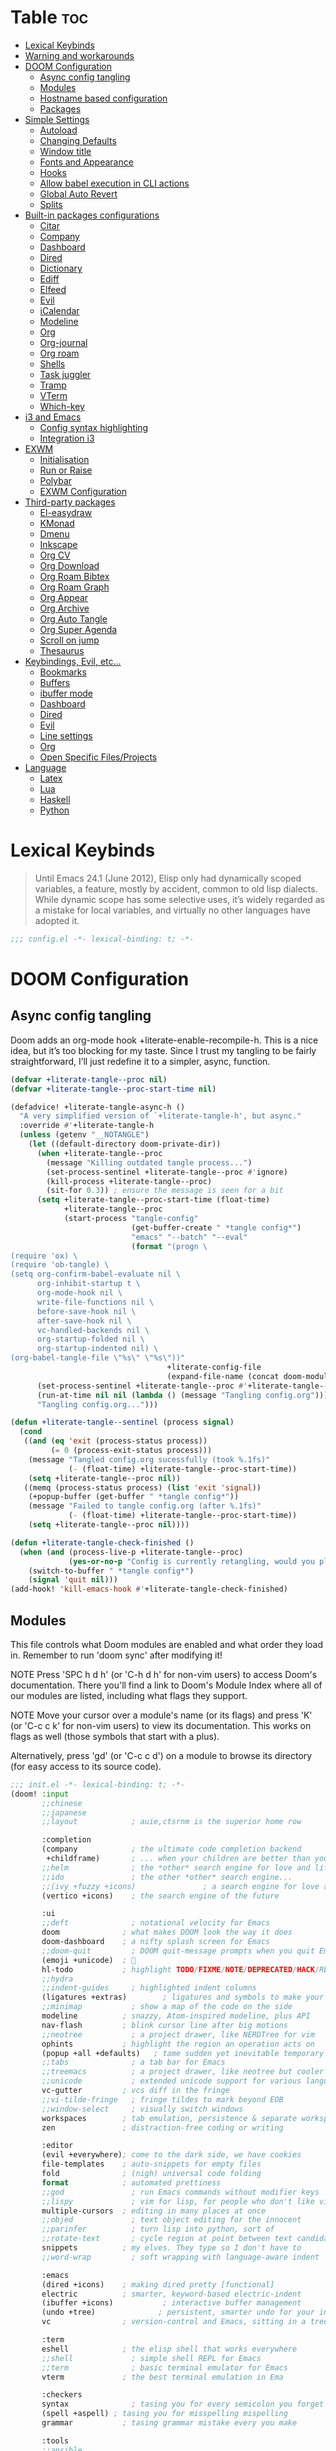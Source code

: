 #+property: header-args :elisp :exports code
#+property: header-args :emacs-lisp :tangle yes
#+startup: fold

* Table :toc:
- [[#lexical-keybinds][Lexical Keybinds]]
- [[#warning-and-workarounds][Warning and workarounds]]
- [[#doom-configuration][DOOM Configuration]]
  - [[#async-config-tangling][Async config tangling]]
  - [[#modules][Modules]]
  - [[#hostname-based-configuration][Hostname based configuration]]
  - [[#packages][Packages]]
- [[#simple-settings][Simple Settings]]
  - [[#autoload][Autoload]]
  - [[#changing-defaults][Changing Defaults]]
  - [[#window-title][Window title]]
  - [[#fonts-and-appearance][Fonts and Appearance]]
  - [[#hooks][Hooks]]
  - [[#allow-babel-execution-in-cli-actions][Allow babel execution in CLI actions]]
  - [[#global-auto-revert][Global Auto Revert]]
  - [[#splits][Splits]]
- [[#built-in-packages-configurations][Built-in packages configurations]]
  - [[#citar][Citar]]
  - [[#company][Company]]
  - [[#dashboard][Dashboard]]
  - [[#dired][Dired]]
  - [[#dictionary][Dictionary]]
  - [[#ediff][Ediff]]
  - [[#elfeed][Elfeed]]
  - [[#evil][Evil]]
  - [[#icalendar][iCalendar]]
  - [[#modeline][Modeline]]
  - [[#org][Org]]
  - [[#org-journal][Org-journal]]
  - [[#org-roam][Org roam]]
  - [[#shells][Shells]]
  - [[#task-juggler][Task juggler]]
  - [[#tramp][Tramp]]
  - [[#vterm][VTerm]]
  - [[#which-key][Which-key]]
- [[#i3-and-emacs][i3 and Emacs]]
  - [[#config-syntax-highlighting][Config syntax highlighting]]
  - [[#integration-i3][Integration i3]]
- [[#exwm][EXWM]]
  - [[#initialisation][Initialisation]]
  - [[#run-or-raise][Run or Raise]]
  - [[#polybar][Polybar]]
  - [[#exwm-configuration][EXWM Configuration]]
- [[#third-party-packages][Third-party packages]]
  - [[#el-easydraw][El-easydraw]]
  - [[#kmonad][KMonad]]
  - [[#dmenu][Dmenu]]
  - [[#inkscape][Inkscape]]
  - [[#org-cv][Org CV]]
  - [[#org-download][Org Download]]
  - [[#org-roam-bibtex][Org Roam Bibtex]]
  - [[#org-roam-graph][Org Roam Graph]]
  - [[#org-appear][Org Appear]]
  - [[#org-archive][Org Archive]]
  - [[#org-auto-tangle][Org Auto Tangle]]
  - [[#org-super-agenda][Org Super Agenda]]
  - [[#scroll-on-jump][Scroll on jump]]
  - [[#thesaurus][Thesaurus]]
- [[#keybindings-evil-etc][Keybindings, Evil, etc...]]
  - [[#bookmarks][Bookmarks]]
  - [[#buffers][Buffers]]
  - [[#ibuffer-mode][ibuffer mode]]
  - [[#dashboard-1][Dashboard]]
  - [[#dired-1][Dired]]
  - [[#evil-1][Evil]]
  - [[#line-settings][Line settings]]
  - [[#org-1][Org]]
  - [[#open-specific-filesprojects][Open Specific Files/Projects]]
- [[#language][Language]]
  - [[#latex][Latex]]
  - [[#lua][Lua]]
  - [[#haskell][Haskell]]
  - [[#python][Python]]

* Lexical Keybinds
#+begin_quote
Until Emacs 24.1 (June 2012), Elisp only had dynamically scoped variables,
a feature, mostly by accident, common to old lisp dialects. While dynamic
scope has some selective uses, it’s widely regarded as a mistake for local
variables, and virtually no other languages have adopted it.
#+end_quote

#+begin_src emacs-lisp
;;; config.el -*- lexical-binding: t; -*-
#+end_src

* DOOM Configuration
** Async config tangling
Doom adds an org-mode hook +literate-enable-recompile-h. This is a nice idea,
but it’s too blocking for my taste. Since I trust my tangling to be fairly
straightforward, I’ll just redefine it to a simpler, async, function.
#+begin_src emacs-lisp
(defvar +literate-tangle--proc nil)
(defvar +literate-tangle--proc-start-time nil)

(defadvice! +literate-tangle-async-h ()
  "A very simplified version of `+literate-tangle-h', but async."
  :override #'+literate-tangle-h
  (unless (getenv "__NOTANGLE")
    (let ((default-directory doom-private-dir))
      (when +literate-tangle--proc
        (message "Killing outdated tangle process...")
        (set-process-sentinel +literate-tangle--proc #'ignore)
        (kill-process +literate-tangle--proc)
        (sit-for 0.3)) ; ensure the message is seen for a bit
      (setq +literate-tangle--proc-start-time (float-time)
            +literate-tangle--proc
            (start-process "tangle-config"
                           (get-buffer-create " *tangle config*")
                           "emacs" "--batch" "--eval"
                           (format "(progn \
(require 'ox) \
(require 'ob-tangle) \
(setq org-confirm-babel-evaluate nil \
      org-inhibit-startup t \
      org-mode-hook nil \
      write-file-functions nil \
      before-save-hook nil \
      after-save-hook nil \
      vc-handled-backends nil \
      org-startup-folded nil \
      org-startup-indented nil) \
(org-babel-tangle-file \"%s\" \"%s\"))"
                                   +literate-config-file
                                   (expand-file-name (concat doom-module-config-file ".el")))))
      (set-process-sentinel +literate-tangle--proc #'+literate-tangle--sentinel)
      (run-at-time nil nil (lambda () (message "Tangling config.org"))) ; ensure shown after a save message
      "Tangling config.org...")))

(defun +literate-tangle--sentinel (process signal)
  (cond
   ((and (eq 'exit (process-status process))
         (= 0 (process-exit-status process)))
    (message "Tangled config.org sucessfully (took %.1fs)"
             (- (float-time) +literate-tangle--proc-start-time))
    (setq +literate-tangle--proc nil))
   ((memq (process-status process) (list 'exit 'signal))
    (+popup-buffer (get-buffer " *tangle config*"))
    (message "Failed to tangle config.org (after %.1fs)"
             (- (float-time) +literate-tangle--proc-start-time))
    (setq +literate-tangle--proc nil))))

(defun +literate-tangle-check-finished ()
  (when (and (process-live-p +literate-tangle--proc)
             (yes-or-no-p "Config is currently retangling, would you please wait a few seconds?"))
    (switch-to-buffer " *tangle config*")
    (signal 'quit nil)))
(add-hook! 'kill-emacs-hook #'+literate-tangle-check-finished)
#+end_src

** Modules
This file controls what Doom modules are enabled and what order they load
in. Remember to run 'doom sync' after modifying it!

NOTE Press 'SPC h d h' (or 'C-h d h' for non-vim users) to access Doom's
     documentation. There you'll find a link to Doom's Module Index where all
     of our modules are listed, including what flags they support.

NOTE Move your cursor over a module's name (or its flags) and press 'K' (or
     'C-c c k' for non-vim users) to view its documentation. This works on
     flags as well (those symbols that start with a plus).

     Alternatively, press 'gd' (or 'C-c c d') on a module to browse its
     directory (for easy access to its source code).
#+begin_src emacs-lisp :tangle "init.el"
;;; init.el -*- lexical-binding: t; -*-
(doom! :input
       ;;chinese
       ;;japanese
       ;;layout            ; auie,ctsrnm is the superior home row

       :completion
       (company            ; the ultimate code completion backend
        +childframe)       ; ... when your children are better than you
       ;;helm              ; the *other* search engine for love and life
       ;;ido               ; the other *other* search engine...
       ;;(ivy +fuzzy +icons)               ; a search engine for love and life
       (vertico +icons)    ; the search engine of the future

       :ui
       ;;deft              ; notational velocity for Emacs
       doom              ; what makes DOOM look the way it does
       doom-dashboard    ; a nifty splash screen for Emacs
       ;;doom-quit         ; DOOM quit-message prompts when you quit Emacs
       (emoji +unicode)  ; 🙂
       hl-todo           ; highlight TODO/FIXME/NOTE/DEPRECATED/HACK/REVIEW
       ;;hydra
       ;;indent-guides     ; highlighted indent columns
       (ligatures +extras)        ; ligatures and symbols to make your code pretty again
       ;;minimap           ; show a map of the code on the side
       modeline          ; snazzy, Atom-inspired modeline, plus API
       nav-flash         ; blink cursor line after big motions
       ;;neotree           ; a project drawer, like NERDTree for vim
       ophints           ; highlight the region an operation acts on
       (popup +all +defaults)   ; tame sudden yet inevitable temporary windows
       ;;tabs              ; a tab bar for Emacs
       ;;treemacs          ; a project drawer, like neotree but cooler
       ;;unicode           ; extended unicode support for various languages
       vc-gutter         ; vcs diff in the fringe
       ;;vi-tilde-fringe   ; fringe tildes to mark beyond EOB
       ;;window-select     ; visually switch windows
       workspaces        ; tab emulation, persistence & separate workspaces
       zen               ; distraction-free coding or writing

       :editor
       (evil +everywhere); come to the dark side, we have cookies
       file-templates    ; auto-snippets for empty files
       fold              ; (nigh) universal code folding
       format            ; automated prettiness
       ;;god               ; run Emacs commands without modifier keys
       ;;lispy             ; vim for lisp, for people who don't like vim
       multiple-cursors  ; editing in many places at once
       ;;objed             ; text object editing for the innocent
       ;;parinfer          ; turn lisp into python, sort of
       ;;rotate-text       ; cycle region at point between text candidates
       snippets          ; my elves. They type so I don't have to
       ;;word-wrap         ; soft wrapping with language-aware indent

       :emacs
       (dired +icons)    ; making dired pretty [functional]
       electric          ; smarter, keyword-based electric-indent
       (ibuffer +icons)           ; interactive buffer management
       (undo +tree)              ; persistent, smarter undo for your inevitable mistakes
       vc                ; version-control and Emacs, sitting in a tree

       :term
       eshell            ; the elisp shell that works everywhere
       ;;shell             ; simple shell REPL for Emacs
       ;;term              ; basic terminal emulator for Emacs
       vterm             ; the best terminal emulation in Ema

       :checkers
       syntax              ; tasing you for every semicolon you forget
       (spell +aspell) ; tasing you for misspelling mispelling
       grammar           ; tasing grammar mistake every you make

       :tools
       ;;ansible
       biblio            ; Writes a PhD for you (citation needed)
       ;;debugger          ; FIXME stepping through code, to help you add bugs
       ;;direnv
       ;;docker
       editorconfig      ; let someone else argue about tabs vs spaces
       ;;ein               ; tame Jupyter notebooks with emacs
       (eval +overlay)     ; run code, run (also, repls)
       ;;gist              ; interacting with github gists
       lookup              ; navigate your code and its documentation
       (lsp +eglot)        ; M-x vscode
       magit             ; a git porcelain for Emacs
       make              ; run make tasks from Emacs
       ;;pass              ; password manager for nerds
       pdf               ; pdf enhancements
       ;;prodigy           ; FIXME managing external services & code builders
       rgb               ; creating color strings
       ;;taskrunner        ; taskrunner for all your projects
       ;;terraform         ; infrastructure as code
       tmux              ; an API for interacting with tmux
       ;;upload            ; map local to remote projects via ssh/ftp

       :os
       ;;(:if IS-MAC macos)  ; improve compatibility with macOS
       tty               ; improve the terminal Emacs experience

       :lang
       ;;agda              ; types of types of types of types...
       ;;beancount         ; mind the GAAP
       (cc +lsp)         ; C > C++ == 1
       ;;clojure           ; java with a lisp
       ;;common-lisp       ; if you've seen one lisp, you've seen them all
       ;;coq               ; proofs-as-programs
       ;;crystal           ; ruby at the speed of c
       ;;csharp            ; unity, .NET, and mono shenanigans
       ;;data              ; config/data formats
       ;;(dart +flutter)   ; paint ui and not much else
       ;;dhall
       ;;elixir            ; erlang done right
       ;;elm               ; care for a cup of TEA?
       emacs-lisp       ; drown in parentheses
       ;;erlang            ; an elegant language for a more civilized age
       ;;ess               ; emacs speaks statistics
       ;;factor
       ;;faust             ; dsp, but you get to keep your soul
       ;;fortran           ; in FORTRAN, GOD is REAL (unless declared INTEGER)
       ;;fsharp            ; ML stands for Microsoft's Language
       ;;fstar             ; (dependent) types and (monadic) effects and Z3
       ;;gdscript          ; the language you waited for
       ;;(go +lsp)         ; the hipster dialect
       (haskell +lsp)    ; a language that's lazier than I am
       ;;hy                ; readability of scheme w/ speed of python
       ;;idris             ; a language you can depend on
       ;;json              ; At least it ain't XML
       ;;(java +lsp)       ; the poster child for carpal tunnel syndrome
       ;;javascript        ; all(hope(abandon(ye(who(enter(here))))))
       ;;julia             ; a better, faster MATLAB
       ;;kotlin            ; a better, slicker Java(Script)
       (latex                       ; writing papers in Emacs has never been so fun
        +latexmk                    ; what else would you use?
        +cdlatex                    ; quick maths symbols
        +lsp                        ; we need dez completions
        +fold)                      ; fold the clutter away nicities
       ;;lean              ; for folks with too much to prove
       ledger            ; be audit you can be
       (lua +lsp)               ; one-based indices? one-based indices
       markdown          ; writing docs for people to ignore
       ;;nim               ; python + lisp at the speed of c
       ;;nix               ; I hereby declare "nix geht mehr!"
       ;;ocaml             ; an objective camel
       (org
        +gnuplot
        +present
        +journal             ; enable org journal
        +pretty              ; replace asterisks with pretty org bullets
        +publish             ; create static websites with org
        ;;+dragndrop           ; drag & drop files/images into org buffers
        +roam2)              ; org roam v2
       ;;php               ; perl's insecure younger brother
       ;;plantuml          ; diagrams for confusing people more
       ;;purescript        ; javascript, but functional
       (python +lsp +conda)           ; beautiful is better than ugly
       ;;qt                ; the 'cutest' gui framework ever
       ;;racket            ; a DSL for DSLs
       ;;raku              ; the artist formerly known as perl6
       ;;rest              ; Emacs as a REST client
       ;;rst               ; ReST in peace
       ;;(ruby +rails)     ; 1.step {|i| p "Ruby is #{i.even? ? 'love' : 'life'}"}
       ;;rust              ; Fe2O3.unwrap().unwrap().unwrap().unwrap()
       ;;scala             ; java, but good
       ;;(scheme +guile)   ; a fully conniving family of lisps
       (sh +lsp)                ; she sells {ba,z,fi}sh shells on the C xor
       ;;sml
       ;;solidity          ; do you need a blockchain? No.
       ;;swift             ; who asked for emoji variables?
       ;;terra             ; Earth and Moon in alignment for performance.
       ;;web               ; the tubes
       yaml              ; JSON, but readable
       ;;zig               ; C, but simpler


       :email
       ;; (:if (executable-find "mu") (mu4e +org +gmail))
       ;;notmuch
       ;;(wanderlust +gmail)

       :app
       calendar
       ;;emms
       ;;everywhere        ; *leave* Emacs!? You must be joking
       ;;irc               ; how neckbeards socialize
       (rss +org)        ; emacs as an RSS reader
       ;;twitter           ; twitter client https://twitter.com/vnought

       :config
       literate
       (default +bindings +smartparens)

       :wmintegration
       (:if (string= "skynet" (string-trim (shell-command-to-string "uname -n"))) i3)
       )
#+end_src

** Hostname based configuration

With the day I will manage the same configuration on several different machines,
I would like to have specific parts of the configuration enabled for only
specific machines.

*** i3

#+begin_src emacs-lisp :tangle "modules/wmintegration/i3/packages.el"
;; -*- no-byte-compile: t; -*-
;;; wmintegration/i3/packages.el
#+end_src

#+begin_src emacs-lisp :tangle "modules/wmintegration/i3/config.el"
;;; wmintegration/i3/config.el -*- lexical-binding: t; -*-
#+end_src

** Packages
Some of the built-in packages, which I don't use, are listed here.
#+begin_src emacs-lisp :tangle "packages.el"
;; -*- no-byte-compile: t; -*-

(disable-packages!
 irony
 rtags
 solaire-mode)
#+end_src

* Simple Settings

** Autoload

These are just personal functions which I have added to doom emacs.

#+begin_src emacs-lisp
(defun find-in-dotfiles ()
  "Open a file somewhere in ~/dotrice via a fuzzy filename search."
  (interactive)
  (doom-project-find-file (expand-file-name "~/.dotrice")))

(defun find-in-configs ()
  "Open a file somewhere in ~/.config via a fuzzy filename search."
  (interactive)
  (doom-project-find-file (expand-file-name "~/.config/")))

(defun browse-dotfiles ()
  "Browse the files in ~/dotrice."
  (interactive)
  (doom-project-browse (expand-file-name "~/.dotrice/")))

(defun find-in-scripts ()
  "Open a file somewhere in scripts directory, ~/script via a fuzzy filename search."
  (interactive)
  (doom-project-find-file (expand-file-name "~/.scripts")))

(defun find-in-suckless ()
  "Open a file somewhere in the suckless directory, ~/.local/src via a fuzzy filename search."
  (interactive)
  (doom-project-find-file (expand-file-name "~/.local/src/")))

(defun org-syntax-convert-keyword-case-to-lower ()
  "Convert all #+KEYWORDS to #+keywords."
  (interactive)
  (save-excursion
    (goto-char (point-min))
    (let ((count 0)
          (case-fold-search nil))
      (while (re-search-forward "^[ \t]*#\\+[A-Z_]+" nil t)
        (unless (s-matches-p "RESULTS" (match-string 0))
          (replace-match (downcase (match-string 0)) t)
          (setq count (1+ count))))
      (message "Replaced %d occurances" count))))

(defun locally-defer-font-lock ()
  "Set jit-lock defer and stealth, when buffer is over a certain size."
  (when (> (buffer-size) 50000)
    (setq-local jit-lock-defer-time 0.05
                jit-lock-stealth-time 1)))
#+end_src

** Changing Defaults

These are better defaults (or preferences for me) which I would want to be on always.

#+begin_src emacs-lisp
(setq-default
 delete-by-moving-to-trash t                    ; Delete files to trash
 window-combination-resize t                    ; take new window space from all other windows (not just current)
 x-stretch-cursor t)                            ; Stretch cursor to the glyph width

(setq undo-limit 80000000                       ; Raise undo-limit to 80Mb
      display-line-numbers-type nil             ; By disabling line number, we improve performance significantly
      evil-want-fine-undo t                     ; By default while in insert all changes are one big blob. Be more granular
      truncate-string-ellipsis "…"              ; Unicode ellispis are nicer than "...", and also save /precious/ space
      password-cache-expiry nil                 ; I can trust my computers ... can't I?
      scroll-margin 2                           ; It's nice to maintain a little margin
      confirm-kill-emacs nil                    ; Disable exit confirmation
      )

;; (add-to-list 'default-frame-alist '(inhibit-double-buffering . t)) ;; Prevents some cases of Emacs flickering.

;; Improve scrolling
(setq mouse-wheel-scroll-amount '(1 ((shift) . 1))      ; one line at a time
      mouse-wheel-progressive-speed nil                 ; don't accelerate scrolling
      mouse-wheel-follow-mouse 't                       ; scroll window under mouse
      scroll-preserve-screen-position 'always           ; Don't have `point' jump around
      scroll-step 1)                                    ; keyboard scroll one line at a time
#+end_src

When I bring up Doom's scratch buffer with SPC x, it's often to play with elisp or note something down (that isn't worth an entry in my notes). I can do both in `lisp-interaction-mode'.

#+begin_src emacs-lisp
(setq doom-scratch-initial-major-mode 'lisp-interaction-mode)
#+end_src


** Window title

Sometimes, the window title shows something useless, such as the hostname or the
username. We want to display something much more useful. These functions are set
to display the file name, the project name and the save state of the file.

#+begin_src emacs-lisp
(setq frame-title-format
      '(""
        (:eval
         (if (s-contains-p org-roam-directory (or buffer-file-name ""))
             (replace-regexp-in-string
              ".*/[0-9]*-?" "☰ "
              (subst-char-in-string ?_ ?  buffer-file-name))
           "%b"))
        (:eval
         (let ((project-name (projectile-project-name)))
           (unless (string= "-" project-name)
             (format (if (buffer-modified-p)  " ◉ %s" " ● %s") project-name))))))
#+end_src


** Fonts and Appearance

Settings related to fonts within Doom Emacs:
- 'doom-font' -- standard monospace font that is used for most things in Emacs.
- 'doom-variable-pitch-font' -- variable font which is useful in some Emacs plugins.
- 'doom-big-font' -- used in doom-big-font-mode; useful for presentations.
- 'font-lock-comment-face' -- for comments.
- 'font-lock-keyword-face' -- for keywords with special significance like 'setq' in elisp.

#+begin_src emacs-lisp
(setq doom-font (font-spec :family "JetBrains Mono Nerd Font" :size 20)
      doom-variable-pitch-font (font-spec :family "sans" :size 20)
      doom-unicode-font (font-spec :family "JoyPixels" :size 20)
      doom-big-font (font-spec :family "JetBrains Mono Nerd Font" :size 34))
(after! doom-themes
  (setq doom-themes-enable-bold t
        doom-themes-enable-italic t))
(custom-set-faces!
  '(doom-modeline-buffer-modified :foreground "orange")
  '(font-lock-comment-face :slant italic)
  '(font-lock-keyword-face :slant italic))
#+end_src

Set the theme of doom emacs here. To try out new themes, I set a keybinding for
counsel-load-theme with 'SPC h t'. It is hear that you can also set the
transparency of each emacs frame.

#+begin_src emacs-lisp
(setq doom-theme 'doom-dracula)
(set-frame-parameter (selected-frame) 'alpha '(95 . 95))
(add-to-list 'default-frame-alist '(alpha . (95 . 95)))
#+end_src


** Hooks

These are the functions/modes which are run/enabled when certain conditions are met.
Here, we specify stuff that we want to run on startup

#+begin_src emacs-lisp
(remove-hook 'text-mode-hook #'auto-fill-mode) ;; Prevent lines from auto breaking
#+end_src

** Allow babel execution in CLI actions

#+begin_src emacs-lisp :tangle cli.el
;;; cli.el -*- lexical-binding: t; -*-
(setq org-confirm-babel-evaluate nil)

(defun doom-shut-up-a (orig-fn &rest args)
  (quiet! (apply orig-fn args)))

(advice-add 'org-babel-execute-src-block :around #'doom-shut-up-a)
#+end_src

** Global Auto Revert

A buffer can get out of sync with respect to its visited file on disk if that file is changed by another program. To keep it up to date, you can enable Auto Revert mode by typing M-x auto-revert-mode, or you can set it to be turned on globally with ‘global-auto-revert-mode’.  I have also turned on Global Auto Revert on non-file buffers, which is especially useful for ‘dired’ buffers.

#+begin_src emacs-lisp
(global-auto-revert-mode 1)
(setq global-auto-revert-non-file-buffers t)
#+end_src

** Splits

#+begin_src emacs-lisp
(defun split-horizontally-for-temp-buffers ()
  "Split the window horizontally for temp buffers."
  (when (and (one-window-p t)
             (not (active-minibuffer-window)))
    (split-window-horizontally)))
(add-hook 'temp-buffer-setup-hook 'split-horizontally-for-temp-buffers)
#+end_src

* Built-in packages configurations

** Citar

Configuration may change depending on the completion system used. Since this
config uses =vertico=, =citar= will be used.

#+begin_src emacs-lisp
(setq! citar-bibliography '("~/dox/bibliography/references.bib" "~/dox/bibliography/Capstone Project.bib")
       citar-library-paths '("~/dox/bibliography/")
       citar-notes-paths '("~/dox/notes/"))
#+end_src


** Company

IMO, modern editors have trained a bad habit into us all: a burning need for
completion ll the time -- as we type, as we breathe, as we pray to the
ancient ones -- but how often do you *really* need that information? I say
rarely. So opt for manual completion:

#+begin_src emacs-lisp
(use-package! company
  :after-call (company-mode global-company-mode company-complete
                            company-complete-common company-manual-begin company-grab-line)
  :config
  (setq company-idle-delay nil
        company-tooltip-limit 10))
#+end_src

An evil mode indicator is redundant with cursor shape

#+begin_src emacs-lisp
(advice-add #'doom-modeline-segment--modals :override #'ignore)
#+end_src

** Dashboard

The dashboard contains too many things to my taste. It must be something which
you can use to display and use shortcuts.

#+begin_src emacs-lisp
(setq doom-fallback-buffer-name "► Doom"
      +doom-dashboard-name "► Doom")

(setq +doom-dashboard-menu-sections (cl-subseq +doom-dashboard-menu-sections 0 2))
;; (remove-hook '+doom-dashboard-functions #'doom-dashboard-widget-shortmenu)
;; (add-hook! '+doom-dashboard-mode-hook (hide-mode-line-mode 1) (hl-line-mode -1))
;; (setq-hook! '+doom-dashboard-mode-hook evil-normal-state-cursor (list nil))

(map! :leader :desc "Dashboard" "e" #'+doom-dashboard/open)
;; (add-transient-hook! #'+doom-dashboard-mode (+doom-dashboard-setup-modified-keymap))
;; (add-transient-hook! #'+doom-dashboard-mode :append (+doom-dashboard-setup-modified-keymap))
;; (add-hook! 'doom-init-ui-hook :append (+doom-dashboard-setup-modified-keymap))
#+end_src

** Dired

#+begin_src emacs-lisp :tangle packages.el
(package! dired-open)
(package! dired-subtree)
#+end_src

Get file icons in dired

#+begin_src emacs-lisp
(add-hook! 'dired-mode-hook 'all-the-icons-dired-mode)
(add-hook! 'dired-mode 'dired-async-mode)
#+end_src

With dired-open plugin, you can launch external programs for certain extensions
For example, I set all .png files to open in =sxiv= and all .mp4 files to open in =mpv=

#+begin_src emacs-lisp
(setq dired-open-extensions '(("gif" . "open")
                              ("jpg" . "open")
                              ("png" . "open")
                              ("mkv" . "open")
                              ("mp4" . "open")))
#+end_src

** Dictionary

This is to setup spell checking inside emacs. I want a custom dictionary and a
way to keep mine in check.

#+begin_src emacs-lisp
(setq ispell-dictionary "en-custom"
      ispell-personal-dictionary (expand-file-name ".ispell_personal" doom-private-dir))
#+end_src

** Ediff

;; Don't let ediff break EXWM, keep it in one frame
#+begin_src emacs-lisp
(setq ediff-diff-options "-w"
      ediff-split-window-function 'split-window-horizontally
      ediff-window-setup-function 'ediff-setup-windows-plain)
#+end_src

** Elfeed

#+begin_src emacs-lisp
(setq rmh-elfeed-org-files '("~/.config/doom/elfeed.org"))
(add-hook! 'elfeed-search-mode-hook 'elfeed-update)

(defun elfeed-v-mpv (url)
  "Watch a video from URL in MPV"
  (async-shell-command (format "mpv --really-quiet \"%s\"" url)))

(defun elfeed-view-mpv (&optional use-generic-p)
  "Youtube-feed link"
  (interactive "P")
  (let ((entries (elfeed-search-selected)))
    (cl-loop for entry in entries
             do (elfeed-untag entry 'unread)
             when (elfeed-entry-link entry)
             do (elfeed-v-mpv it))
    (mapc #'elfeed-search-update-entry entries)
    (unless (use-region-p) (forward-line))))

(defun elfeed-eww-open (&optional use-generic-p)
  "open with eww"
  (interactive "P")
  (let ((entries (elfeed-search-selected)))
    (cl-loop for entry in entries
             do (elfeed-untag entry 'unread)
             when (elfeed-entry-link entry)
             do (eww-browse-url it))
    (mapc #'elfeed-search-update-entry entries)
    (unless (use-region-p) (forward-line))))

(defun elfeed-firefox-open (&optional use-generic-p)
  "open with firefox"
  (interactive "P")
  (let ((entries (elfeed-search-selected)))
    (cl-loop for entry in entries
             do (elfeed-untag entry 'unread)
             when (elfeed-entry-link entry)
             do (browse-url-firefox it))
    (mapc #'elfeed-search-update-entry entries)
    (unless (use-region-p) (forward-line))))

(defun elfeed-chromium-open (&optional use-generic-p)
  "open with firefox"
  (interactive "P")
  (let ((entries (elfeed-search-selected)))
    (cl-loop for entry in entries
             do (elfeed-untag entry 'unread)
             when (elfeed-entry-link entry)
             do (browse-url-chromium it))
    (mapc #'elfeed-search-update-entry entries)
    (unless (use-region-p) (forward-line))))

(defun elfeed-w3m-open (&optional use-generic-p)
  "open with w3m"
  (interactive "P")
  (let ((entries (elfeed-search-selected)))
    (cl-loop for entry in entries
             do (elfeed-untag entry 'unread)
             when (elfeed-entry-link entry)
             do (ffap-w3m-other-window it))
    (mapc #'elfeed-search-update-entry entries)
    (unless (use-region-p) (forward-line))))

(after! elfeed
  (map! :map elfeed-search-mode-map
          :n "v" nil
          :n "v" #'elfeed-view-mpv
          :n "t" #'elfeed-w3m-open
          :n "w" #'elfeed-eww-open
          :n "f" nil
          :n "f" #'elfeed-firefox-open
          :n "c" #'elfeed-chromium-open))
#+end_src

** Evil

#+begin_src emacs-lisp
(after! evil
  (setq evil-ex-substitute-global t     ; I like my s/../.. to by global by default
        ;;evil-move-cursor-back nil       ; Don't move the block cursor when toggling insert mode
        evil-kill-on-visual-paste nil) ; Don't put overwritten text in the kill ring
  ;; Focus new window after splitting
  (setq evil-split-window-below t
        evil-vsplit-window-right t))
#+end_src

** iCalendar

Here I set up my calendar

#+begin_src emacs-lisp
(defun calendar-helper () ;; doesn't have to be interactive
  (cfw:open-calendar-buffer
   :contents-sources
   (list
    (cfw:org-create-source "Purple")
    (cfw:ical-create-source "Victoria University" "https://outlook.office365.com/owa/calendar/14853855dd6541eebbce1f2d68f50dcf@live.vu.edu.au/f754347027b54d97a148bdb20e6a947814803601956198516593/calendar.ics" "Green"))))
(defun calendar-init ()
  ;; switch to existing calendar buffer if applicable
  (if-let (win (cl-find-if (lambda (b) (string-match-p "^\\*cfw:" (buffer-name b)))
                           (doom-visible-windows)
                           :key #'window-buffer))
      (select-window win)
    (calendar-helper)))

(defun =my-calendar ()
  "Activate (or switch to) *my* `calendar' in its workspace."
  (interactive)
  (if (featurep! :ui workspaces) ;; create workspace (if enabled)
      (progn
        (+workspace-switch "Calendar" t)
        (doom/switch-to-scratch-buffer)
        (calendar-init)
        (+workspace/display))
    (setq +calendar--wconf (current-window-configuration))
    (delete-other-windows)
    (switch-to-buffer (doom-fallback-buffer))
    (calendar-init)))
#+end_src


** Modeline

#+begin_src emacs-lisp
(after! doom-modeline
  (setq doom-modeline-buffer-file-name-style 'auto
        all-the-icons-scale-factor 1.1
        ;;doom-modeline-enable-word-count t         ; Show word count in modeline
        inhibit-compacting-font-caches t          ; Don’t compact font caches during GC.
        find-file-visit-truename t))              ; Display true name instead of relative name

(custom-set-faces!
  '(mode-line :height 1.0)
  '(mode-line-inactive :height 1.0))
#+end_src

** Org

*** Org base

#+begin_src emacs-lisp
(after! org
  (plist-put org-format-latex-options :scale 4) ;; Make latex equations preview larger
  (setq org-directory (file-truename "~/org")
        org-agenda-files '("~/org/agenda.org")
        org-default-notes-file (expand-file-name "notes.org" org-directory)
        org-ellipsis " ▼ "
        org-log-done 'time
        org-hide-emphasis-markers t
        org-insert-heading-respect-content nil ;; Insert org headings at point
        ;; ex. of org-link-abbrev-alist in action
        ;; [[arch-wiki:Name_of_Page][Description]]
        org-link-abbrev-alist    ; This overwrites the default Doom org-link-abbrev-list
        '(("google" . "http://www.google.com/search?q=")
          ("arch-wiki" . "https://wiki.archlinux.org/index.php/")
          ("ddg" . "https://duckduckgo.com/?q=")
          ("wiki" . "https://en.wikipedia.org/wiki/"))
        org-todo-keywords
        '((sequence
           "TODO(t)"  ; A task that needs doing & is ready to do
           "PROJ(p)"  ; An ongoing project that cannot be completed in one step
           "INPROCESS(s)"  ; A task that is in progress
           "⚑ WAITING(w)"  ; Something is holding up this task; or it is paused
           "|"
           "☟ NEXT(n)"
           "✰ IMPORTANT(i)"
           "DONE(d)"  ; Task successfully completed
           "✘ CANCELED(c@)") ; Task was cancelled, aborted or is no longer applicable
          (sequence
           "✍ NOTE(N)"
           "FIXME(f)"
           "☕ BREAK(b)"
           "❤ LOVE(l)"
           "REVIEW(r)"
           )) ; Task was completed
        org-todo-keyword-faces
        '(
          ("TODO" . (:foreground "#ff39a3" :weight bold))
          ("INPROCESS"  . "orangered")
          ("✘ CANCELED" . (:foreground "white" :background "#4d4d4d" :weight bold))
          ("⚑ WAITING" . "pink")
          ("☕ BREAK" . "gray")
          ("❤ LOVE" . (:foreground "VioletRed4"
                       ;; :background "#7A586A"
                       :weight bold))
          ("☟ NEXT" . (:foreground "DeepSkyBlue"
                       ;; :background "#7A586A"
                       :weight bold))
          ("✰ IMPORTANT" . (:foreground "greenyellow"
                            ;; :background "#7A586A"
                            :weight bold))
          ("DONE" . "#008080")
          ("FIXME" . "IndianRed")))) ; Task has been cancelled
#+end_src

*** Org superstar

#+begin_src emacs-lisp
(after! org-superstar
  (setq org-superstar-headline-bullets-list '("◉" "○" "✸" "✿" "✤" "✜" "◆" "▶")
  ;; (setq org-superstar-headline-bullets-list '("一" "二" "三" "四" "五" "六" "七" "八")
        org-superstar-item-bullet-alist '((?+ . ?➤) (?- . ?✦)) ; changes +/- symbols in item lists
        org-superstar-prettify-item-bullets t ))
#+end_src

*** Org fancy priorities

#+begin_src emacs-lisp
(after! org-fancy-priorities
  (setq org-fancy-priorities-list '("⚡" "⬆" "⬇" "☕")))
#+end_src

*** Set font sizes for each header level in Org

You can set the Org heading levels to be different font sizes.  So I choose to
have level 1 headings to be 140% in height, level 2 to be 130%, etc.  Other
interesting things you could play with include adding :foreground color and/or
:background color if you want to override the theme colors.

#+begin_src emacs-lisp
(custom-set-faces
  '(org-level-1 ((t (:inherit outline-1 :height 1.4))))
  '(org-level-2 ((t (:inherit outline-2 :height 1.3))))
  '(org-level-3 ((t (:inherit outline-3 :height 1.2))))
  '(org-level-4 ((t (:inherit outline-4 :height 1.1))))
  '(org-level-5 ((t (:inherit outline-5 :height 1.0))))
)
#+end_src

*** Make navigation less clunky

Org files can be rather nice to look at, particularly with some of the
customisations here. This comes at a cost however, expensive font-lock. Feeling
like you’re typing through molasses in large files is no fun, but there is a way
I can defer font-locking when typing to make the experience more responsive.

#+begin_src emacs-lisp
(after! org
  (add-hook 'org-mode-hook #'locally-defer-font-lock))
#+end_src

*** Org export

**** ODT to DOCX

When I tell Org-Mode to export to ODT at my day job, I actually want DOCX.

#+begin_src emacs-lisp
(setq org-odt-preferred-output-format "docx")
#+end_src


**** Latex export

Sometimes, I always want custom templates for my reports.

#+begin_src emacs-lisp
(with-eval-after-load 'ox-latex
  (add-to-list 'org-latex-classes
               '("org-plain-latex"
                 "\\documentclass{article}
           [NO-DEFAULT-PACKAGES]
           [PACKAGES]
           [EXTRA]"
                 ("\\section{%s}" . "\\section*{%s}")
                 ("\\subsection{%s}" . "\\subsection*{%s}")
                 ("\\subsubsection{%s}" . "\\subsubsection*{%s}")
                 ("\\paragraph{%s}" . "\\paragraph*{%s}")
                 ("\\subparagraph{%s}" . "\\subparagraph*{%s}"))))
#+end_src

** Org-journal

#+begin_src emacs-lisp
(after! org-journal
  (setq org-journal-dir (concat org-directory "journal")
        org-journal-date-prefix "* "
        org-journal-time-prefix "** "
        org-journal-date-format "%B %d, %Y (%A) "
        org-journal-file-format "%Y-%m-%d.org"))
#+end_src

** Org roam

*** Org roam base

| COMMAND                         | DESCRIPTION                     | KEYBINDING  |
|---------------------------------+---------------------------------+-------------|
| org-roam-find-file              | org roam find file              | SPC n r f   |
| org-roam-insert                 | org roam insert                 | SPC n r i   |
| org-roam-dailies-find-date      | org roam dailies find date      | SPC n r d d |
| org-roam-dailies-find-today     | org roam dailies find today     | SPC n r d t |
| org-roam-dailies-find-tomorrow  | org roam dailies find tomorrow  | SPC n r d m |
| org-roam-dailies-find-yesterday | org roam dailies find yesterday | SPC n r d y |

#+begin_src emacs-lisp
(after! org-roam
  (setq org-roam-directory (file-truename "~/org/roam")
        org-roam-completion-everywhere t
        org-roam-capture-templates
        '(("d" "default" plain "%?"
           :if-new (file+head "%<%Y%m%d%H%M%S>-${slug}.org" "#+title: ${title}\n#+date: %U\n#+filetags: miscs Inbox\n\n")
           :unnarrowed t)
          ("a" "articles" plain (file "~/org/templates/articles.org")
           :if-new (file+head "%<%Y%m%d%H%M%S>-${slug}.org" "#+title: ${title}\n#+date: %U\n#+filetags: articles %^{Tag}\n\n")
           :unnarrowed t)
          ("b" "book notes" plain (file "~/org/templates/book.org")
           :if-new (file+head "%<%Y%m%d%H%M%S>-${slug}.org" "#+title: ${title}\n#+date: %U\n#+filetags: books %^{Tag}\n\n")
           :unnarrowed t)
          ("c" "podcasts" plain (file "~/org/templates/podcasts.org")
           :if-new (file+head "%<%Y%m%d%H%M%S>-${slug}.org" "#+title: ${title}\n#+date: %U\n#+filetags: podcasts %^{Tag}\n\n")
           :unnarrowed t)
          ("e" "latex" plain (file "~/org/templates/reportex.org")
           :if-new (file+head "%<%Y%m%d%H%M%S>-${slug}.org" "#+title: ${title}\n#+date: %U\n#+filetags: miscs %^{Unit Code}\n\n")
           :unnarrowed t)
          ("i" "ideas" plain (file "~/org/templates/ideas.org")
           :if-new (file+head "%<%Y%m%d%H%M%S>-${slug}.org" "#+title: ${title}\n#+date: %U\n#+filetags: ideas %^{Tag}\n\n")
           :unnarrowed t)
          ("p" "project" plain (file "~/org/templates/project.org")
           :if-new (file+head "%<%Y%m%d%H%M%S>-${slug}.org" "#+title: ${title}\n#+date: %U\n#+filetags: projects %^{Tag}\n\n")
           :unnarrowed t)
          ("P" "presentation" plain (file "~/org/templates/presentation.org")
           :if-new (file+head "%<%Y%m%d%H%M%S>-${slug}.org" "\n:reveal_properties:\n#+reveal_root: https://cdn.jsdelivr.net/npm/reveal.js\n:end:\n\n#+title: ${title}\n#+date: %U\n#+author: %^{Author}\n#+filetags: presentations \n\n")
           :unnarrowed t)
          ("r" "research paper" plain (file "~/org/templates/research.org")
           :if-new (file+head "%<%Y%m%d%H%M%S>-${slug}.org" "#+title: ${title}\n#+date: %U\n#+filetags: papers %^{Tag}\n\n")
           :unnarrowed t)
          ("t" "tag" plain "%?"
           :if-new (file+head "%<%Y%m%d%H%M%S>-${slug}.org" "#+title: ${title}\n#+filetags: Tag\n\n")
           :unnarrowed t)
          )))
#+end_src

*** Org roam journal

Obviously the better way for org journalling.

#+begin_src emacs-lisp
(after! org-roam
  (setq org-roam-dailies-capture-templates
        '(("d" "default" entry "* %<%I:%M %p>: %?"
           :if-new (file+head "%<%Y-%m-%d>.org" "#+title: %<%Y-%m-%d>\n")))))
#+end_src

This interferes with =org-roam-capture-templates=. Deactivated till I find a fix

#+begin_src emacs-lisp :tangle no
(defun elk/org-roam-rename-to-new-title ()
  "Change the file name after changing the title."
  (when-let*
      ((old-file (buffer-file-name))
       (is-roam-file (org-roam-file-p old-file))
       (is-roam-buffer (org-roam-buffer-p))
       (file-node (save-excursion
                    (goto-char 1)
                    (org-roam-node-at-point)))
       (slug (org-roam-node-slug file-node))
       (new-file (expand-file-name (replace-regexp-in-string "-.*\\.org" (format "-%s.org" slug) old-file)))
       (different-name? (not (string-equal old-file new-file))))
    (rename-buffer (file-name-nondirectory new-file))
    (rename-file old-file new-file 1)
    (set-visited-file-name new-file)
    (set-buffer-modified-p nil)))

(after! org-roam
  (add-hook! 'after-save-hook #'elk/org-roam-rename-to-new-title))
#+end_src

*** Automatically copy (or move) completed

One interesting use for daily files is to keep a log of tasks that were completed on that particular day. What if we could automatically copy completed tasks in any Org Mode file to today's daily file?

We can do this by adding some custom code!

The following snippet sets up a hook for all Org task state changes and then copies the completed (=DONE=) entry to today's note file:

#+begin_src emacs-lisp
(defun elk/org-roam-copy-todo-to-today ()
  (interactive)
  (let ((org-refile-keep t) ;; Set this to nil to delete the original!
        (org-roam-dailies-capture-templates
         '(("t" "tasks" entry "%?"
            :if-new (file+head+olp "%<%Y-%m-%d>.org" "#+title: %<%Y-%m-%d>\n" ("Tasks")))))
        (org-after-refile-insert-hook #'save-buffer)
        today-file
        pos)
    (save-window-excursion
      (org-roam-dailies--capture (current-time) t)
      (setq today-file (buffer-file-name))
      (setq pos (point)))

    ;; Only refile if the target file is different than the current file
    (unless (equal (file-truename today-file)
                   (file-truename (buffer-file-name)))
      (org-refile nil nil (list "Tasks" today-file nil pos)))))

(after! org
  (add-to-list 'org-after-todo-state-change-hook
               (lambda ()
                 (when (equal org-state "DONE")
                   (elk/org-roam-copy-todo-to-today)))))
#+end_src

*** Org roam agenda

#+begin_src emacs-lisp
(defun elk/org-roam-filter-by-tag (tag-name)
  (lambda (node)
    (member tag-name (org-roam-node-tags node))))

(defun elk/org-roam-list-notes-by-tag (tag-name)
  (mapcar #'org-roam-node-file
          (seq-filter
           (elk/org-roam-filter-by-tag tag-name)
           (org-roam-node-list))))

(defun elk/org-roam-refresh-agenda-list ()
  (interactive)
  (setq org-agenda-files (elk/org-roam-list-notes-by-tag "projects")))

;; Build the agenda list the first time for the session
(after! org-roam
  (add-hook! 'org-roam-mode-hook #'elk/org-roam-refresh-agenda-list))
#+end_src


** Shells

Configuration for ~eshell~.

#+begin_src emacs-lisp
(setq shell-file-name "/bin/zsh"
      vterm-max-scrollback 5000)

(after! eshell
  (setq eshell-rc-script "~/.config/doom/eshell/profile"
        eshell-aliases-file "~/.config/doom/eshell/aliasrc"
        eshell-history-size 5000
        eshell-buffer-maximum-lines 5000
        eshell-hist-ignoredups t
        eshell-scroll-to-bottom-on-input t
        eshell-destroy-buffer-when-process-dies t
        eshell-visual-commands'("bash" "xsh" "htop" "ssh" "top" "fish")))
#+end_src

** Task juggler

#+begin_src emacs-lisp
(after! org
  (require 'ox-taskjuggler)
  (setq org-taskjuggler-default-reports
        '("textreport report \"Plan\" {
formats html
header '== %title =='
center -8<-
[#Plan Plan] | [#Resource_Allocation Resource Allocation]
----
=== Plan ===
<[report id=\"plan\"]>
----
=== Resource Allocation ===
<[report id=\"resourceGraph\"]>
->8-
}
# A traditional Gantt chart with a project overview.
taskreport plan \"\" {
headline \"Project Plan\"
columns bsi, name, start, end, effort, effortdone, effortleft, chart { width 1000 }
loadunit shortauto
hideresource 1
}
")
        )
  (setq org-taskjuggler-default-project-duration 999))
#+end_src


** Tramp

#+begin_src emacs-lisp
(setenv "SHELL" "/bin/zsh")
(after! tramp
  (setq tramp-shell-prompt-pattern "\\(?:^\\|
\\)[^]#$%>\n]*#?[]#$%>] *\\(�\\[[0-9;]*[a-zA-Z] *\\)*")) ;; default + 
#+end_src

** VTerm

Don't use system ~libvterm~. We don't want any crashes when using outdated
libraries in the main repositories of our distribution.

#+begin_src emacs-lisp
(after! vterm
  (setq vterm-module-cmake-args "-DUSE_SYSTEM_LIBVTERM=Off"))
#+end_src

** Which-key

I hate when which-key takes too long to show up. Make it faster!!!

#+begin_src emacs-lisp
(after! which-key
  (setq which-key-allow-imprecise-window-fit t) ; Comment this if experiencing crashes
  ;; Add an extra line to work around bug in which-key imprecise
  ;; (defun add-which-key-line (f &rest r) (progn (apply f (list (cons (+ 1 (car (car r))) (cdr (car r)))))))
  ;; (advice-add 'which-key--show-popup :around #'add-which-key-line)
  (setq which-key-idle-delay 0.2))
#+end_src

* i3 and Emacs

** Config syntax highlighting

This package builds on =conf-space-mode= (which is the major mode emacs assigns to
i3wm’s config file by default) and expands its font-lock capabilities to provide
proper syntax highlighting for the small language i3wm’s config uses.

The new syntax highlighting faces do not define their own colours, but instead
derive from Emacs’ own font-locking faces, making sure that they fit in with any
theme.

Features and settings outside font-locking are not touched and will be inherited
from conf-space-mode.

#+begin_src emacs-lisp :tangle modules/wmintegration/i3/packages.el
(package! i3wm-config-mode :recipe (:host github :repo "Alexander-Miller/i3wm-Config-Mode"))
#+end_src

#+begin_src emacs-lisp :tangle modules/wmintegration/i3/config.el
(use-package! i3wm-config-mode
  :defer t)
#+end_src


** Integration i3

Basic integration of emacs with i3 window manager.

#+begin_src emacs-lisp :tangle modules/wmintegration/i3/packages.el
(package! transpose-frame)
#+end_src

#+begin_src emacs-lisp :tangle modules/wmintegration/i3/config.el
(use-package! transpose-frame
  :commands (transpose-frame))
#+end_src

#+begin_src emacs-lisp :tangle modules/wmintegration/i3/config.el
(defun elk/emacs-i3-windmove (dir)
  (let ((other-window (windmove-find-other-window dir)))
    (if (or (null other-window) (window-minibuffer-p other-window))
        (- (error dir))
      (windmove-do-window-select dir))))

(defun elk/emacs-i3-direction-exists-p (dir)
  (some (lambda (dir)
          (let ((win (windmove-find-other-window dir)))
            (and win (not (window-minibuffer-p win)))))
        (pcase dir
          ('width '(left right))
          ('height '(up down)))))

(defun elk/emacs-i3-move-window (dir)
  (let ((other-window (windmove-find-other-window dir))
        (other-direction (elk/emacs-i3-direction-exists-p
                          (pcase dir
                            ('up 'width)
                            ('down 'width)
                            ('left 'height)
                            ('right 'height)))))
    (cond
     ((and other-window (not (window-minibuffer-p other-window)))
      (window-swap-states (selected-window) other-window))
     (other-direction
      (evil-move-window dir))
     (t (error dir)))))

(defun elk/emacs-i3-resize-window (dir kind value)
  (if (or (one-window-p)
          (not (elk/emacs-i3-direction-exists-p dir)))
      (- (error (concat (symbol-name kind) (symbol-name dir))))
    (setq value (/ value 2))
    (pcase kind
      ('shrink
       (pcase dir
         ('width
          (evil-window-decrease-width value))
         ('height
          (evil-window-decrease-height value))))
      ('grow
       (pcase dir
         ('width
          (evil-window-increase-width value))
         ('height
          (evil-window-increase-height value)))))))

(defun elk/emacs-i3-integration (command)
  (pcase command
    ((rx bos "focus")
     (elk/emacs-i3-windmove
      (intern (elt (split-string command) 1))))
    ((rx bos "move")
     (elk/emacs-i3-move-window
      (intern (elt (split-string command) 1))))
    ((rx bos "resize")
     (elk/emacs-i3-resize-window
       (intern (elt (split-string command) 2))
       (intern (elt (split-string command) 1))
       (string-to-number (elt (split-string command) 3))))
    ("layout toggle split" (transpose-frame))
    ("split v" (evil-window-split))
    ("split h" (evil-window-vsplit))
    ("kill" (evil-quit))
    (- (error command))))
#+end_src

* EXWM

#+begin_src emacs-lisp :tangle packages.el :tangle no
(package! exwm)
#+end_src

** Initialisation

*** Autoload Functions

#+begin_src emacs-lisp :tangle "autoload/elyk.el" :tangle no
;;;###autoload
(defun elk/exwm-update-global-keys ()
  "Function to apply changes to `exwm-input-global-keys'"
  (interactive)
  (setq exwm-input--global-keys nil)
  (dolist (i exwm-input-global-keys)
    (exwm-input--set-key (car i) (cdr i)))
  (when exwm--connection
    (exwm-input--update-global-prefix-keys)))

;;;###autoload
(defun elk/exwm-floating-toggle-pinned (&optional id)
  (interactive)
  (when-let ((exwm--floating-frame)
             (window-id (or id exwm--id)))
    ;; This approach is more reliable for now even with the workspace snap-back
    (setq exwm--desktop 0xffffffff)))
    ;; (if (seq-contains dw/exwm--floating-pinned-windows window-id)
    ;;   (setq dw/exwm--floating-pinned-windows (remq window-id dw/exwm--floating-pinned-windows))
    ;;   (push window-id dw/exwm--floating-pinned-windows))))
#+end_src

*** EXWM Functions

#+begin_src emacs-lisp :tangle no
(defun elk/run-in-background (command)
  (let ((command-parts (split-string command "[ ]+")))
    (apply #'call-process `(,(car command-parts) nil 0 nil ,@(cdr command-parts)))))

(defun elk/set-wallpaper ()
  (interactive)
  ;; NOTE: You will need to update this to a valid background path!
  (start-process-shell-command
   "feh" nil  "$HOME/.fehbg"))

(defvar elk/exclude-buffer-modes '(helm-major-mode messages-buffer-mode special-mode))
(defun elk-buffer-predicate (buf)
  (with-current-buffer buf
    (if (memq major-mode elk/exclude-buffer-modes)
        nil
      (exwm-layout--other-buffer-predicate buf))))

(defun elk/exwm-init-hook ()
  ;; Make workspace 1 be the one where we land at startup
  (exwm-workspace-switch-create 1)
  (lambda () (interactive) (modify-all-frames-parameters '((buffer-predicate . elk-buffer-predicate))))

  ;; Start polybar
  (elk/start-panel))

(defun elk/exwm-update-class ()
  (exwm-workspace-rename-buffer exwm-class-name))

(defun elk/exwm-update-title ()
  (pcase exwm-class-name
    ("Firefox" (exwm-workspace-rename-buffer (format "Firefox: %s" exwm-title)))))

(defun elk/configure-window-by-class ()
  (interactive)
  (pcase exwm-class-name
    ("firefox" (exwm-workspace-move-window 2))
    ("Chromium" (exwm-workspace-move-window 2))
    ("discord" (exwm-workspace-move-window 3))
    ("Virt-manager" (exwm-workspace-move-window 5))
    ("mpv" (exwm-floating-toggle-floating)
     (elk/exwm-floating-toggle-pinned))
    ))

;; This function should be used only after configuring autorandr!
(defun elk/update-displays ()
  (elk/run-in-background "autorandr --change --force")
  (elk/set-wallpaper)
  (message "Display config: %s"
           (string-trim (shell-command-to-string "autorandr --current"))))

(defun elk/fix-exwm-floating-windows ()
  (setq-local exwm-workspace-warp-cursor nil
              mouse-autoselect-window nil
              focus-follows-mouse nil))

(setq elk/exwm-last-workspaces '(1))

(defun elk/exwm-store-last-workspace ()
  "Save the last workspace to `elk/exwm-last-workspaces'."
  (setq elk/exwm-last-workspaces
        (seq-uniq (cons exwm-workspace-current-index
                        elk/exwm-last-workspaces))))

(defun elk/exwm-last-workspaces-clear ()
  "Clean `elk/exwm-last-workspaces' from deleted workspaces."
  (setq elk/exwm-last-workspaces
        (seq-filter
         (lambda (i) (nth i exwm-workspace--list))
         elk/exwm-last-workspaces)))

(setq elk/exwm-monitor-list '(nil "HDMI-1-0"))

(defun elk/exwm-get-current-monitor ()
  "Return the current monitor name or nil."
  (plist-get exwm-randr-workspace-output-plist
             (cl-position (selected-frame)
                          exwm-workspace--list)))

(defun elk/exwm-get-other-monitor (dir)
  "Cycle the monitor list in the direction DIR.

DIR is either 'left or 'right."
  (nth
   (%    (+ (cl-position
             (elk/exwm-get-current-monitor)
             elk/exwm-monitor-list
             :test #'string-equal)
            (length elk/exwm-monitor-list)
            (pcase dir
              ('right 1)
              ('left -1)))
         (length elk/exwm-monitor-list))
   elk/exwm-monitor-list))

(defun elk/exwm-switch-to-other-monitor (&optional dir)
  "Switch to another monitor."
  (interactive)
  (elk/exwm-last-workspaces-clear)
  (exwm-workspace-switch
   (cl-loop with other-monitor = (elk/exwm-get-other-monitor (or dir 'right))
            for i in (append elk/exwm-last-workspaces
                             (cl-loop for i from 0
                                      for _ in exwm-workspace--list
                                      collect i))
            if (if other-monitor
                   (string-equal (plist-get exwm-randr-workspace-output-plist i)
                                 other-monitor)
                 (not (plist-get exwm-randr-workspace-output-plist i)))
            return i)))

(defun elk/exwm-workspace-switch-monitor ()
  "Move the current workspace to another monitor."
  (interactive)
  (let ((new-monitor (elk/exwm-get-other-monitor 'right))
        (current-monitor (elk/exwm-get-current-monitor)))
    (when (and current-monitor
               (>= 1
                   (cl-loop for (key value) on exwm-randr-workspace-monitor-plist
                            by 'cddr
                            if (string-equal value current-monitor) sum 1)))
      (error "Can't remove the last workspace on the monitor!"))
    (setq exwm-randr-workspace-monitor-plist
          (map-delete exwm-randr-workspace-monitor-plist exwm-workspace-current-index))
    (when new-monitor
      (setq exwm-randr-workspace-monitor-plist
            (plist-put exwm-randr-workspace-monitor-plist
                       exwm-workspace-current-index
                       new-monitor))))
  (exwm-randr-refresh))

(defun elk/exwm-windmove (dir)
  "Move to window or monitor in the direction DIR."
  (if (or (eq dir 'down) (eq dir 'up))
      (windmove-do-window-select dir)
    (let ((other-window (windmove-find-other-window dir))
          (other-monitor (elk/exwm-get-other-monitor dir))
          (opposite-dir (pcase dir
                          ('left 'right)
                          ('right 'left))))
      (if other-window
          (windmove-do-window-select dir)
        (elk/exwm-switch-to-other-monitor dir)
        (cl-loop while (windmove-find-other-window opposite-dir)
                 do (windmove-do-window-select opposite-dir))))))

(defun elk/exwm-direction-exists-p (dir)
  "Check if there is space in the direction DIR.

Does not take the minibuffer into account."
  (cl-some (lambda (dir)
             (let ((win (windmove-find-other-window dir)))
               (and win (not (window-minibuffer-p win)))))
           (pcase dir
             ('width '(left right))
             ('height '(up down)))))

(defun elk/exwm-move-window (dir)
  "Move the current window in the direction DIR."
  (let ((other-window (windmove-find-other-window dir))
        (other-direction (elk/exwm-direction-exists-p
                          (pcase dir
                            ('up 'width)
                            ('down 'width)
                            ('left 'height)
                            ('right 'height)))))
    (cond
     ((and other-window (not (window-minibuffer-p other-window)))
      (window-swap-states (selected-window) other-window))
     (other-direction
      (evil-move-window dir)))))

(defun elk/exwm-fill-other-window (&rest _)
  "Open the most recently used buffer in the next window."
  (interactive)
  (when (and (eq major-mode 'exwm-mode) (not (eq (next-window) (get-buffer-window))))
    (let ((other-exwm-buffer
           (cl-loop with other-buffer = (persp-other-buffer)
                    for buf in (sort (persp-current-buffers) (lambda (a _) (eq a other-buffer)))
                    with current-buffer = (current-buffer)
                    when (and (not (eq current-buffer buf))
                              (buffer-live-p buf)
                              (not (string-match-p (persp--make-ignore-buffer-rx) (buffer-name buf)))
                              (not (get-buffer-window buf)))
                    return buf)))
      (when other-exwm-buffer
        (with-selected-window (next-window)
          (switch-to-buffer other-exwm-buffer))))))

(setq elk/exwm-resize-value 5)
(defun elk/exwm-resize-window (dir kind &optional value)
  "Resize the current window in the direction DIR.

DIR is either 'height or 'width, KIND is either 'shrink or
 'grow.  VALUE is `elk/exwm-resize-value' by default.

If the window is an EXWM floating window, execute the
corresponding command from the exwm-layout group, execute the
command from the evil-window group."
  (unless value
    (setq value elk/exwm-resize-value))
  (let* ((is-exwm-floating
          (and (derived-mode-p 'exwm-mode)
               exwm--floating-frame))
         (func (if is-exwm-floating
                   (intern
                    (concat
                     "exwm-layout-"
                     (pcase kind ('shrink "shrink") ('grow "enlarge"))
                     "-window"
                     (pcase dir ('height "") ('width "-horizontally"))))
                 (intern
                  (concat
                   "evil-window"
                   (pcase kind ('shrink "-decrease-") ('grow "-increase-"))
                   (symbol-name dir))))))
    (when is-exwm-floating
      (setq value (* 5 value)))
    (funcall func value)))
#+end_src


** Run or Raise

Raise the specified app if it's already started, otherwise start it. This should
ideally raise buffer the previous buffer, not the current one meaning: if I had
chrome on the right side and I call this from the left side it should show up on
the right side

#+begin_src emacs-lisp :tangle no
(defun elk/run-or-raise (buffer-prefix &optional cmd)
  (let ((existing-buffer
         (cl-dolist (buffer (buffer-list))
           (if (string-prefix-p buffer-prefix (buffer-name buffer))
               (    cl-return buffer)))))
    (if existing-buffer
        ;; it's currently displayed, go to it
        (if (get-buffer-window existing-buffer)
            (message (format "%s" (pop-to-buffer existing-buffer)))
          (exwm-workspace-switch-to-buffer existing-buffer))
      (start-process-shell-command buffer-prefix nil cmd))))

(defun goto-wm-discord ()
  "raise 'Discord' "
  (interactive)
  (elk/run-or-raise "discord" "/usr/bin/discord"))

(defun goto-wm-firefox ()
  "raise 'Firefox' or start it"
  (interactive)
  (elk/run-or-raise "firefox" "/usr/bin/firefox"))

(defun goto-wm-chromium ()
  "raise 'Chromium' or start it"
  (interactive)
  (elk/run-or-raise "Chromium" "/usr/bin/chromium"))

(defun goto-wm-zotero ()
  "raise 'Zotero' or start it"
  (interactive)
  (elk/run-or-raise "Zotero" "/usr/bin/zotero"))

(defun goto-wm-zoom ()
  "raise 'Zoom' or start it"
  (interactive)
  (elk/run-or-raise "Zoom" "/usr/bin/zoom"))
#+end_src

** Polybar

#+begin_src emacs-lisp :tangle no
(defvar elk/polybar-process nil
  "Holds the process of the running Polybar instance, if any")

(defun elk/kill-panel ()
  (interactive)
  (when elk/polybar-process
    (ignore-errors
      (kill-process elk/polybar-process)))
  (setq elk/polybar-process nil))

(defun elk/start-panel ()
  (interactive)
  (elk/kill-panel)
  (setq elk/polybar-process (start-process-shell-command "polybar" nil "polybar exwm")))

(defun elk/send-polybar-hook (module-name hook-index)
  (start-process-shell-command "polybar-msg" nil (format "polybar-msg hook %s %s" module-name hook-index)))

(defun elk/send-polybar-exwm-workspace ()
  (elk/send-polybar-hook "exwm-workspace" 1))

(defun elk/polybar-exwm-workspace ()
  (pcase exwm-workspace-current-index
    (0 "0")
    (1 "1")
    (2 "2")
    (3 "3")
    (4 "4")
    (5 "5")))
#+end_src

** EXWM Configuration

*** Mode Line

#+begin_src emacs-lisp :tangle packages.el :tangle no
(package! exwm-modeline)
#+end_src

#+begin_src emacs-lisp :tangle no
(use-package! exwm-modeline
  :after exwm
  :config
  (setq exwm-modeline-short nil
        exwm-modeline-display-urgent nil)

  (exwm-modeline-mode 1) ;; Set exwm modeline to display workspace
  (display-battery-mode 1) ;; Show battery status in the mode line
  ;; Show the time and date in modeline
  (setq display-time-day-and-date t
        display-time-format " [ %H:%M %d/%m/%y]"
        display-time-default-load-average nil)
  (display-time-mode 1))
;; Also take a look at display-time-format and format-time-string
#+end_src

*** System tray

#+begin_src emacs-lisp :tangle no
(use-package! exwm-systemtray
  :after exwm
  :config
  (setq exwm-systemtray-height 30)
  (exwm-systemtray-enable))
#+end_src

*** Randr

#+begin_src emacs-lisp :tangle no
(use-package! exwm-randr
  :after exwm
  :config
  ;; Set the screen resolution (update this to be the correct resolution for your screen!)
  (exwm-randr-enable)
  (start-process-shell-command "xrandr" nil "multi-hybrid-graphics")

  ;; This will need to be updated to the name of a display!  You can find
  ;; the names of your displays by looking at arandr or the output of xrandr
  (setq exwm-randr-workspace-monitor-plist '(2 "HDMI-1-0" 3 "HDMI-1-0"))

  ;; NOTE: Uncomment these lines after setting up autorandr!
  ;; React to display connectivity changes, do initial display update
  (add-hook 'exwm-randr-screen-change-hook #'elk/update-displays)
  (elk/update-displays)

  ;; Set the wallpaper after changing the resolution
  (elk/set-wallpaper))
#+end_src

*** App Launcher

#+begin_src emacs-lisp :tangle packages.el :tangle no
(package! app-launcher :recipe (:host github :repo "SebastienWae/app-launcher"))
#+end_src

#+begin_src emacs-lisp :tangle no
(use-package! app-launcher
  :commands (app-launcher-run-app))
#+end_src

*** Desktop Environment

#+begin_src emacs-lisp :tangle packages.el :tangle no
(package! desktop-environment)
#+end_src

#+begin_src emacs-lisp :tangle no
(use-package! desktop-environment
  :after exwm
  :diminish desktop-environment-mode
  :config
  (progn
    (unbind-key "s-l" desktop-environment-mode-map)
    (desktop-environment-mode))
  :custom
  (desktop-environment-volume-get-command "volume")
  (desktop-environment-volume-get-regexp "^\\([0-9]+\\)")
  (desktop-environment-volume-set-command "volume %s")
  (desktop-environment-volume-normal-increment "up")
  (desktop-environment-volume-normal-decrement "down")
  (desktop-environment-volume-small-increment "sup")
  (desktop-environment-volume-small-decrement "sdown")
  (desktop-environment-volume-toggle-command "volume mute")
  (desktop-environment-volume-toggle-microphone-command "mic-toggle")

  (desktop-environment-brightness-get-command "brightness")
  (desktop-environment-brightness-set-command "brightness %s")
  (desktop-environment-brightness-get-regexp "^\\([0-9]+\\)")
  (desktop-environment-brightness-normal-increment "up")
  (desktop-environment-brightness-normal-decrement "down")
  (desktop-environment-brightness-small-increment "sup")
  (desktop-environment-brightness-small-decrement "sdown")

  (desktop-environment-screenshot-command "flameshot gui")
  (desktop-environment-screenshot-directory (concat (getenv "HOME") "/pix/screenshots")))
#+end_src

*** Main

#+begin_src emacs-lisp :tangle no
(use-package! exwm
  :init
  (setq exwm-workspace-warp-cursor t
        mouse-autoselect-window t
        focus-follows-mouse t)          ; Window focus should follow the mouse pointer
  (server-start)                        ; Start the emacs server
  (setq exwm-workspace-number 6)        ; Set the default number of workspaces

  :config
  (add-hook 'exwm-update-class-hook #'elk/exwm-update-class) ;; When window "class" updates, use it to set the buffer name
  (add-hook 'exwm-update-title-hook #'elk/exwm-update-title) ;; When window title updates, use it to set the buffer name
  (add-hook 'exwm-manage-finish-hook #'elk/configure-window-by-class) ;; Configure windows as they're created
  (add-hook 'exwm-init-hook #'elk/exwm-init-hook) ;; When EXWM starts up, do some extra confifuration

  ;; NOTE: Uncomment the following two options if you want window buffers
  ;;       to be available on all workspaces!

  ;; (setq exwm-layout-show-all-buffers t) ;; Automatically move EXWM buffer to current workspace when selected
  ;; (setq exwm-workspace-show-all-buffers t) ;; Display all EXWM buffers in every workspace buffer list

  ;; NOTE: Uncomment this option if you want to detach the minibuffer!
  ;;(setq exwm-workspace-minibuffer-position 'top) ;; Detach the minibuffer (show it with exwm-workspace-toggle-minibuffer)

  (add-hook 'exwm-mode-hook #'doom-mark-buffer-as-real-h) ;; Show `exwm' buffers in buffer switching prompts.
  (add-hook 'exwm-workspace-switch-hook #'elk/exwm-store-last-workspace) ;; Swapping workspaces between monitors
  (add-hook 'exwm-floating-setup-hook #'elk/fix-exwm-floating-windows) ;; For floating windows, this will break EXWM. So we disable the above for floating mode.
  (add-hook 'exwm-workspace-switch-hook #'elk/send-polybar-exwm-workspace) ;; Update panel indicator when workspace changes

  (add-hook 'exwm-manage-finish-hook #'(lambda () (interactive) (evil-insert-state))) ;; This allows the use of doom alternate leader key in x windows

  ;; These keys should always pass through to Emacs
  (setq exwm-input-prefix-keys
        '(?\C-x
          ?\C-u
          ?\M-x
          ?\M-`
          ?\M-&
          ?\M-:
          ?\C-\M-j  ;; Buffer list
          ?\M-\     ;; Alt+Space
          ?\s-\ ))

  ;; Ctrl+Q will enable the next key to be sent directly
  (define-key exwm-mode-map [?\C-q] 'exwm-input-send-next-key)

  ;; Find a better window for the split
  (advice-add 'evil-window-split :after #'elk/exwm-fill-other-window)
  (advice-add 'evil-window-vsplit :after #'elk/exwm-fill-other-window)

  ;; Super + space prefix key for general keybindings
  (map! (:prefix "s-SPC"
         :desc "System activity" "q" #'(lambda() (interactive) (elk/run-in-background "sysact"))
         "b" #'switch-to-buffer
         "SPC" #'app-launcher-run-app
         :desc "Launch Firefox" "w" #'goto-wm-firefox
         :desc "Launch Chromium" "c" #'goto-wm-chromium
         "d" #'dmenu
         "e" #'+eshell/here
         :desc "Launch alacritty terminal" "t" #'(lambda() (interactive) (elk/run-in-background (getenv "TERMINAL") ))
         :desc "Terminal Launch lf" "r" #'(lambda() (interactive) (elk/run-in-background (concat (getenv "TERMINAL") " -e lf") ))
         :desc "Terminal Launch ncmpcpp" "n" #'(lambda() (interactive) (elk/run-in-background (concat (getenv "TERMINAL") " -e ncmpcpp") ))
         :desc "Mute/Unmute microphone" "m" #'(lambda() (interactive) (elk/run-in-background "mic-toggle"))
         (:prefix ("o" . "Other Applications")
          :desc "Launch Discord" "d" #'goto-wm-discord
          :desc "Launch Thunderbird" "e" #'(lambda() (interactive) (elk/run-in-background "thunderbird"))
          :desc "Launch FTB" "f" #'(lambda() (interactive) (elk/run-in-background "/media/FTBA/FTBApp"))
          :desc "Launch Zotero" "t" #'goto-wm-zotero
          :desc "Launch Zoom" "z" #'goto-wm-zoom)
         (:prefix ("p" . "Dmenu Scripts")
          :desc "Select man pages" "a" #'(lambda() (interactive) (elk/run-in-background "dm-man"))
          :desc "Clipmenu" "c" #'(lambda() (interactive) (elk/run-in-background "clipmenu"))
          :desc "Network Manager" "n" #'(lambda() (interactive) (elk/run-in-background "networkmanager_dmenu"))
          :desc "Change colorscheme" "C" #'(lambda() (interactive) (elk/run-in-background "dm-colorscheme"))
          :desc "Kill selected application" "k" #'(lambda() (interactive) (elk/run-in-background "dm-kill"))
          :desc "Mount drives" "o" #'(lambda() (interactive) (elk/run-in-background "dm-mount"))
          :desc "Unmount drives" "u" #'(lambda() (interactive) (elk/run-in-background "dm-umount"))
          :desc "Passmenu" "p" #'(lambda() (interactive) (elk/run-in-background "dm-passmenu"))
          :desc "FM Radio" "b" #'(lambda() (interactive) (elk/run-in-background "dm-beats"))
          :desc "Weather forecast" "w" #'(lambda() (interactive) (elk/run-in-background "weatherforecast")))
         (:prefix (";" . "System settings")
          :desc "Set wallpaper from a2n gallery" "a" #'(lambda() (interactive) (elk/run-in-background "setwallpaper a2n"))
          :desc "Set wallpaper from dt gallery" "d" #'(lambda() (interactive) (elk/run-in-background "setwallpaper dt"))
          :desc "Set wallpaper from elyk gallery" "e" #'(lambda() (interactive) (elk/run-in-background "setwallpaper elyk"))
          :desc "Open pulsemixer" "v" #'(lambda() (interactive) (elk/run-in-background (concat (getenv "TERMINAL") " -e pulsemixer") )))))

  ;; Set global key bindings.  These always work, no matter the input state!
  ;; Keep in mind that changing this list after EXWM initializes has no effect.
  (setq exwm-input-global-keys
        `(
          ;; Reset to line-mode (C-c C-k switches to char-mode via exwm-input-release-keyboard)
          ([?\s-r] . exwm-  (use-package centered-cursor-mode
    :diminish centered-cursor-mode)

  (defun elk/pulse-area (&rest _)
    "Pulse +-5 chars of point."
    (pulse-momentary-highlight-region (- (point) 5) (+ 5 (point))))

  (dolist (command '(org-forward-sentence org-backward-sentence))
    (advice-add command :after #'pulse-area))

  ;; WIP STUFF

  ;;; Highlight Cursor Line with Pulse
  ;; From https://karthinks.com/software/batteries-included-with-emacs/
  ;; Replace external package with internal command

  ;; (defun pulse-line (&rest _)
  ;;   "Pulse the current line."
  ;;   (interactive)
  ;;   (pulse-momentary-highlight-one-line (point)))

  ;; (dolist (command '(scroll-up-command scroll-down-command
  ;;                                      recenter-top-bottom other-window select-window-by-number))
  ;;   (advice-add command :after #'pulse-line))
  ;; (defadvice other-window (after other-window-pulse activate) (pulse-line))
  ;; (defadvice delete-window (after delete-window-pulse activate) (pulse-line))
  ;; (defadvice recenter-top-bottom (after recenter-top-bottom-pulse activate))

  ;; (defun pulse-line (&rest _)
  ;;       "Pulse the current line."
  ;;       (pulse-momentary-highlight-one-line (point)))
  ;; (pulse-momentary-highlight

  ;; (dolist (command '(scroll-up-command scroll-down-command
  ;;                    recenter-top-bottom other-window evil-window-next))
  ;;   (advice-add command :after #'pulse-line))

(custom-set-faces
  '(font-lock-comment-face ((t (:inherit font-lock-comment-face :italic t))))
  '(font-lock-doc-face ((t (:inherit font-lock-doc-face :italic t))))
  '(font-lock-string-face ((t (:inherit font-lock-string-face :italic t)))))
ating)
          ([?\s-f] . exwm-layout-toggle-fullscreen)
          ([?\s-m] . exwm-layout-toggle-mode-line)
          ([?\s-i] . exwm-input-toggle-keyboard) ;; Toggle between "line-mode" and "char-mode" in an EXWM window

          ;; Music control using mpc
          ([?\s-p] . (lambda() (interactive) (elk/run-in-background "mpc toggle")) )
          ([?\s-\]] . (lambda() (interactive) (elk/run-in-background "mpc next")) )
          ([?\s-\[] . (lambda() (interactive) (elk/run-in-background "mpc prev")) )
          ([?\s-=] . (lambda() (interactive) (elk/run-in-background "mpc volume +2 && mpc-volume")) )
          ([?\s--] . (lambda() (interactive) (elk/run-in-background "mpc volume -2 && mpc-volume")) )

          ;; Launch applications via shell command
          ([?\s-&] . (lambda (command)
                       (interactive (list (read-shell-command "$ ")))
                       (start-process-shell-command command nil command)))

          ;; 's-N': Switch to certain workspace with Super (Win) plus a number key (0 - 9)
          ,@(mapcar (lambda (i)
                      `(,(kbd (format "s-%d" i)) .
                        (lambda ()
                          (interactive)
                          (exwm-workspace-switch-create ,i))))
                    (number-sequence 0 9))

          ,@(cl-mapcar (lambda (c n)
                         `(,(kbd (format "s-%c" c)) .
                           (lambda ()
                             (interactive)
                             (exwm-workspace-move-window ,n)
                             (exwm-workspace-switch ,n))))
                       '(?\) ?! ?@ ?# ?$ ?% ?^ ?& ?* ?\()
                       ;; '(?\= ?! ?\" ?# ?¤ ?% ?& ?/ ?\( ?\))
                       (number-sequence 0 9))))

  (add-hook 'exwm-input--input-mode-change-hook 'force-mode-line-update)

  (exwm-enable))
#+end_src

* Third-party packages

** El-easydraw

#+begin_src emacs-lisp :tangle packages.el
(package! edraw-org :recipe (:host github :repo "misohena/el-easydraw"))
#+end_src

#+begin_src emacs-lisp
(use-package! edraw-org
  :after org
  :config
  (edraw-org-setup-default))
#+end_src

** KMonad

Nothing to see here. Just some KMonad setup to enable syntax highlighting when
editing the config file.

#+begin_src emacs-lisp :tangle packages.el
(package! kbd-mode
  :recipe (:host github
           :repo "kmonad/kbd-mode"))
#+end_src

#+begin_src emacs-lisp
(use-package! kbd-mode
  :defer t)
#+end_src

** Dmenu

Provide dmenu functionality in emacs.

#+begin_src emacs-lisp :tangle packages.el
(package! dmenu)
#+end_src

#+begin_src emacs-lisp
(use-package! dmenu
  :commands (dmenu dmenu-save-to-file))
#+end_src

** Inkscape

#+begin_src emacs-lisp :tangle packages.el
(package! ink :recipe (:host github :repo "foxfriday/ink"))
#+end_src

Changing the default template used by =ink-make-figure= and =ink-edit-figure=.

#+begin_src emacs-lisp
(defvar ink-flags-png (list "--export-area-drawing"
                            "--export-dpi 256"
                            "--export-type=png"
                            "--export-background-opacity 1.0"
                            "--export-overwrite")
  "List of flags to produce a png file with inkspace.")

(defvar ink-default-file
  "<?xml version=\"1.0\" encoding=\"UTF-8\" standalone=\"no\"?>
<svg
   width=\"297mm\"
   height=\"210mm\"
   viewBox=\"0 0 297 210\"
   version=\"1.1\"
   id=\"svg8\"
   inkscape:version=\"1.1.2 (0a00cf5339, 2022-02-04, custom)\"
   sodipodi:docname=\"default.svg\"
   xmlns:inkscape=\"http://www.inkscape.org/namespaces/inkscape\"
   xmlns:sodipodi=\"http://sodipodi.sourceforge.net/DTD/sodipodi-0.dtd\"
   xmlns=\"http://www.w3.org/2000/svg\"
   xmlns:svg=\"http://www.w3.org/2000/svg\"
   xmlns:rdf=\"http://www.w3.org/1999/02/22-rdf-syntax-ns#\"
   xmlns:cc=\"http://creativecommons.org/ns#\"
   xmlns:dc=\"http://purl.org/dc/elements/1.1/\">
  <defs
     id=\"defs2\">
    <rect
       x=\"160\"
       y=\"60\"
       width=\"40\"
       height=\"10\"
       id=\"rect121\" />
    <rect
       x=\"150\"
       y=\"70\"
       width=\"50\"
       height=\"10\"
       id=\"rect115\" />
    <rect
       x=\"140\"
       y=\"50\"
       width=\"90\"
       height=\"30\"
       id=\"rect109\" />
    <rect
       x=\"170\"
       y=\"70\"
       width=\"70\"
       height=\"50\"
       id=\"rect97\" />
    <rect
       x=\"129.26784\"
       y=\"79.883835\"
       width=\"85.494354\"
       height=\"60.623272\"
       id=\"rect47\" />
  </defs>
  <sodipodi:namedview
     id=\"base\"
     pagecolor=\"#ffffff\"
     bordercolor=\"#666666\"
     borderopacity=\"1.0\"
     inkscape:pageopacity=\"1\"
     inkscape:pageshadow=\"2\"
     inkscape:zoom=\"0.93616069\"
     inkscape:cx=\"515.93707\"
     inkscape:cy=\"205.093\"
     inkscape:document-units=\"mm\"
     inkscape:current-layer=\"g75\"
     showgrid=\"true\"
     showborder=\"true\"
     width=\"1e-05mm\"
     showguides=\"true\"
     inkscape:guide-bbox=\"true\"
     inkscape:window-width=\"1882\"
     inkscape:window-height=\"1012\"
     inkscape:window-x=\"1382\"
     inkscape:window-y=\"46\"
     inkscape:window-maximized=\"0\"
     inkscape:document-rotation=\"0\"
     inkscape:pagecheckerboard=\"0\"
     units=\"mm\">
    <inkscape:grid
       type=\"xygrid\"
       id=\"grid815\"
       units=\"mm\"
       spacingx=\"10\"
       spacingy=\"10\"
       empspacing=\"4\"
       dotted=\"false\" />
  </sodipodi:namedview>
  <metadata
     id=\"metadata5\">
    <rdf:RDF>
      <cc:Work
         rdf:about=\"\">
        <dc:format>image/svg+xml</dc:format>
        <dc:type
           rdf:resource=\"http://purl.org/dc/dcmitype/StillImage\" />
      </cc:Work>
    </rdf:RDF>
  </metadata>
  <g
     inkscape:label=\"Layer 1\"
     inkscape:groupmode=\"layer\"
     id=\"layer1\"
     transform=\"translate(0,-177)\" />
  <g
     inkscape:label=\"Capacitor\"
     transform=\"rotate(-90,90,60)\"
     id=\"g27\">
    <text
       xml:space=\"preserve\"
       id=\"text45\"
       style=\"font-size:20;line-height:1.25;font-family:Sans;-inkscape-font-specification:'Sans, Normal';letter-spacing:0px;white-space:pre;shape-inside:url(#rect47)\" />
  </g>
  <g
     inkscape:label=\"Capacitor\"
     id=\"g75\">
    <text
       xml:space=\"preserve\"
       id=\"text95\"
       style=\"font-style:normal;font-variant:normal;font-weight:normal;font-stretch:normal;font-size:20px;font-family:Sans;-inkscape-font-specification:'Sans, Normal';font-variant-ligatures:normal;font-variant-caps:normal;font-variant-numeric:normal;font-variant-east-asian:normal;text-align:center;white-space:pre;shape-inside:url(#rect97);fill:none;stroke:#000000;stroke-width:1;stroke-linecap:round;stroke-linejoin:round;stroke-dasharray:4, 8;paint-order:fill markers stroke\" />
  </g>
</svg>"
  "Default file template.")
#+end_src


** Org CV

Creating beautiful resume in Org mode.

#+begin_src emacs-lisp :tangle packages.el
(package! org-cv
  :recipe (:host gitlab
           :repo "Titan-C/org-cv"))
#+end_src

#+begin_src emacs-lisp
(use-package! ox-moderncv
  :after org)
#+end_src

** Org Download

#+begin_src emacs-lisp :tangle packages.el
(package! org-download)
#+end_src

#+begin_src emacs-lisp
(defun elk/org-download-paste-clipboard (&optional use-default-filename)
  (interactive "P")
  (require 'org-download)
  (let ((file
         (if (not use-default-filename)
             (read-string (format "Filename [%s]: "
                                  org-download-screenshot-basename)
                          nil nil org-download-screenshot-basename)
           nil)))
    (org-download-clipboard file)))

(use-package! org-download
  :after org
  :config
  (setq org-download-method 'directory)
  (setq org-download-image-dir "images")
  (setq org-download-heading-lvl nil)
  (setq org-download-timestamp "%Y%m%d-%H%M%S_")
  (setq org-image-actual-width 300)
  (map! :map org-mode-map
        :leader
        (:prefix ("m a")
        "p" #'elk/org-download-paste-clipboard)))
#+end_src

** Org Roam Bibtex

#+begin_src emacs-lisp :tangle packages.el
;; When using org-roam via the `+roam` flag
;(unpin! org-roam)

;; When using bibtex-completion via the `biblio` module
;(unpin! bibtex-completion helm-bibtex ivy-bibtex)

(package! org-roam-bibtex
  :recipe (:host github :repo "org-roam/org-roam-bibtex"))
#+end_src

#+begin_src emacs-lisp
(use-package! org-roam-bibtex
  :after org-roam
  :hook (org-roam-mode . org-roam-bibtex-mode))
#+end_src

** Org Roam Graph

#+begin_src emacs-lisp :tangle packages.el
(package! org-roam-ui :recipe (:host github :repo "org-roam/org-roam-ui" :files ("*.el" "out")) :pin "c93f6b61a8d3d2edcf07eda6220278c418d1054b")
(package! websocket :pin "fda4455333309545c0787a79d73c19ddbeb57980") ; dependency of `org-roam-ui'
#+end_src

#+begin_src emacs-lisp
(use-package! websocket
  :after org-roam)

(use-package! org-roam-ui
  :after org-roam
  :config
  (setq org-roam-ui-sync-theme t
        org-roam-ui-follow t
        org-roam-ui-update-on-save t)
  ;; Add a new keybinding to open webview
  (map! :leader (:prefix ("n" . notes)
                 (:prefix ("r" . roam)
                  :desc "Open Web Graph" "w" #'org-roam-ui-mode))))
#+end_src

** Org Appear

#+begin_src emacs-lisp :tangle packages.el
(package! org-appear :recipe (:host github :repo "awth13/org-appear"))
#+end_src

#+begin_src emacs-lisp
(use-package! org-appear
  :after (org org-roam)
  :init
  :config
  (setq org-appear-autoemphasis t
        org-appear-autosubmarkers t
        org-appear-autolinks nil)
  (setq org-appear-trigger 'manual)
  (add-hook 'org-mode-hook (lambda ()
                             (add-hook 'evil-insert-state-entry-hook
                                       #'org-appear-manual-start
                                       nil
                                       t)
                             (add-hook 'evil-insert-state-exit-hook
                                       #'org-appear-manual-stop
                                       nil
                                       t)))

  ;; for proper first-time setup, `org-appear--set-elements'
  ;; needs to be run after other hooks have acted.
  (run-at-time nil nil #'org-appear--set-elements))
#+end_src

** Org Archive

#+begin_src emacs-lisp
(use-package! org-archive
  :after org
  :config
  (setq org-archive-location "archive.org::datetree/"))
#+end_src

** Org Auto Tangle

Tangle-on-save has revolutionized my literate programming workflow. It
automatically runs =org-babel-tangle= upon saving any org-mode buffer, which means
the resulting files will be automatically kept up to date. For a while I did
this by manually adding =org-babel-tangle= to the after-save hook in Org mode, but
now I use the [[https://github.com/yilkalargaw/org-auto-tangle][org-auto-tangle]] package, which does this asynchronously and
selectively for each Org file where it is desired.

#+begin_src emacs-lisp :tangle packages.el
(package! org-auto-tangle)
#+end_src

#+begin_src emacs-lisp
(use-package! org-auto-tangle
  :defer t
  :hook (org-mode . org-auto-tangle-mode))
#+end_src

** Org Super Agenda

~org-super-agenda~ is a much better org-agenda.

#+begin_src emacs-lisp :tangle packages.el
(package! org-super-agenda)
#+end_src

#+begin_src emacs-lisp
(use-package! org-super-agenda
  :after org
  :config
  (setq org-super-agenda-groups '((:auto-dir-name t)))
  (setq org-agenda-skip-scheduled-if-done t
        org-agenda-skip-deadline-if-done t
        org-agenda-include-deadlines t
        org-agenda-include-diary nil
        org-agenda-block-separator nil
        org-agenda-compact-blocks t
        org-agenda-start-with-log-mode t)
  (org-super-agenda-mode))
#+end_src

** Scroll on jump

This package allows you to control the scrolling on any operation that jumps to a new location.

- Re-centers vertical scrolling.
- Optionally animate the scroll using a fixed time limit.

#+begin_src emacs-lisp :tangle packages.el
(package! scroll-on-jump)
#+end_src

#+begin_src emacs-lisp
(use-package! scroll-on-jump
  :commands (scroll-on-jump-advice-add scroll-on-jump-with-scroll-advice-add scroll-on-jump-interactive)
  :custom
  (scroll-on-jump-duration 0.4)
  (scroll-on-jump-smooth nil)
  (scroll-on-jump-use-curve t))

(after! evil
  (scroll-on-jump-advice-add evil-undo)
  (scroll-on-jump-advice-add evil-redo)
  (scroll-on-jump-advice-add evil-jump-item)
  (scroll-on-jump-advice-add evil-jump-forward)
  (scroll-on-jump-advice-add evil-jump-backward)
  (scroll-on-jump-advice-add evil-ex-search-next)
  (scroll-on-jump-advice-add evil-ex-search-previous)
  (scroll-on-jump-advice-add evil-forward-paragraph)
  (scroll-on-jump-advice-add evil-backward-paragraph)
  (scroll-on-jump-advice-add evil-goto-mark)

  ;; Actions that themselves scroll.
  (scroll-on-jump-with-scroll-advice-add evil-goto-line)
  (scroll-on-jump-with-scroll-advice-add evil-scroll-down)
  (scroll-on-jump-with-scroll-advice-add evil-scroll-up)
  (scroll-on-jump-with-scroll-advice-add evil-scroll-line-to-center)
  (scroll-on-jump-with-scroll-advice-add evil-scroll-line-to-top)
  (scroll-on-jump-with-scroll-advice-add evil-scroll-line-to-bottom))

(after! goto-chg
  (scroll-on-jump-advice-add goto-last-change)
  (scroll-on-jump-advice-add goto-last-change-reverse))

(global-set-key (kbd "<C-M-next>") (scroll-on-jump-interactive 'diff-hl-next-hunk))
(global-set-key (kbd "<C-M-prior>") (scroll-on-jump-interactive 'diff-hl-previous-hunk))
#+end_src

** Thesaurus

#+begin_src emacs-lisp :tangle packages.el
(package! company-english-helper :recipe (:host github :repo "manateelazycat/company-english-helper"))
(package! emacs-powerthesaurus :recipe (:host github :repo "SavchenkoValeriy/emacs-powerthesaurus"))
#+end_src

#+begin_src emacs-lisp
(use-package! emacs-powerthesaurus
  :after-call (powerthesaurus-lookup-synonyms-dwim
               powerthesaurus-lookup-antonyms-dwim powerthesaurus-lookup-related-dwim
               powerthesaurus-lookup-definitions-dwim powerthesaurus-lookup-sentences-dwim ))
#+end_src

#+begin_src emacs-lisp
(use-package! company-english-helper
  :after company)
#+end_src

* Keybindings, Evil, etc...
** Bookmarks

Bookmarks are somewhat like registers in that they record positions you can jump to.  Unlike registers, they have long names, and they persist automatically from one Emacs session to the next. The prototypical use of bookmarks is to record where you were reading in various files.
#+begin_src emacs-lisp
(map! :leader
      (:prefix ("b". "buffer")
       :desc "List bookmarks" "L" #'list-bookmarks
       :desc "Save current bookmarks to bookmark file" "w" #'bookmark-save))
#+end_src

** Buffers

Regarding /buffers/, the text you are editing in Emacs resides in an object called a /buffer/. Each time you visit a file, a buffer is used to hold the file’s text. Each time you invoke Dired, a buffer is used to hold the directory listing.  /Ibuffer/ is a program that lists all of your Emacs /buffers/, allowing you to navigate between them and filter them.

| COMMAND         | DESCRIPTION          | KEYBINDING |
|-----------------+----------------------+------------|
| ibuffer         | Launch ibuffer       | SPC b i    |
| kill-buffer     | Kill current buffer  | SPC b k    |
| next-buffer     | Goto next buffer     | SPC b n    |
| previous-buffer | Goto previous buffer | SPC b p    |
| save-buffer     | Save current buffer  | SPC b s    |

** ibuffer mode

Keybindings withing ibuffer mode only.

| COMMAND                           | DESCRIPTION                            | KEYBINDING |
|-----------------------------------+----------------------------------------+------------|
| ibuffer-mark-forward              | Mark the buffer                        | m          |
| ibuffer-unmark-forward            | Unmark the buffer                      | u          |
| ibuffer-do-kill-on-deletion-marks | Kill the marked buffers                | x          |
| ibuffer-filter-by-content         | Ibuffer filter by content              | f c        |
| ibuffer-filter-by-directory       | Ibuffer filter by directory            | f d        |
| ibuffer-filter-by-filename        | Ibuffer filter by filename (full path) | f f        |
| ibuffer-filter-by-mode            | Ibuffer filter by mode                 | f m        |
| ibuffer-filter-by-name            | Ibuffer filter by name                 | f n        |
| ibuffer-filter-disable            | Disable ibuffer filter                 | f x        |
| ibuffer-do-kill-lines             | Hide marked buffers                    | g h        |
| ibuffer-update                    | Restore hidden buffers                 | g H        |

#+begin_src emacs-lisp
(map! :map ibuffer-mode-map
      (:prefix "f"
      :n "c" 'ibuffer-filter-by-content
      :n "d" 'ibuffer-filter-by-directory
      :n "f" 'ibuffer-filter-by-filename
      :n "m" 'ibuffer-filter-by-mode
      :n "n" 'ibuffer-filter-by-name
      :n "x" 'ibuffer-filter-disable)

      (:prefix "g"
      :n "h" 'ibuffer-do-kill-lines
      :n "H" 'ibuffer-update))
#+end_src

** Dashboard

These are bindings which only works in the Doom dashboard.

#+begin_src emacs-lisp
(map! :mode +doom-dashboard-mode
      :map +doom-dashboard-mode-map
      :desc "Find file" :ne "f" #'find-file
      :desc "Recent files" :ne "r" #'consult-recent-file
      :desc "Open config.org" :ne "c" (cmd! (find-file (expand-file-name "config.org" doom-private-dir)))
      :desc "Config dir" :ne "C" #'doom/open-private-config
      :desc "Open dotfile" :ne "." #'find-in-dotfiles
      :desc "Open configs" :ne ">" #'find-in-configs
      :desc "Open suckless stuff" :ne "x" #'find-in-suckless
      :desc "Open scripts" :ne "e" #'find-in-scripts
      :desc "Notes (roam)" :ne "n" #'org-roam-node-find
      :desc "Dired" :ne "d" #'dired
      :desc "Switch buffer" :ne "b" #'+vertico/switch-workspace-buffer
      :desc "Switch buffers (all)" :ne "B" #'consult-buffer
      :desc "IBuffer" :ne "i" #'ibuffer
      :desc "Browse in project" :ne "p" #'doom/browse-in-other-project
      :desc "Set theme" :ne "t" #'consult-theme
      :desc "Quit" :ne "Q" #'save-buffers-kill-terminal)
#+end_src

** Dired

*** Basic dired commands

#+begin_src emacs-lisp
(map! :leader
      (:prefix ("d" . "dired")
       :desc "Open dired" "d" #'dired
       :desc "Dired jump to current" "j" #'dired-jump)
      (:after dired
       (:map dired-mode-map
        :desc "Peep-dired image previews" "d p" #'peep-dired
        :desc "Dired view file" "d v" #'dired-view-file)))
(evil-define-key 'normal dired-mode-map
  (kbd "M-RET") 'dired-display-file
  (kbd "h") 'dired-up-directory
  (kbd "l") 'dired-open-file ; use dired-find-file instead of dired-open.
  (kbd "m") 'dired-mark
  (kbd "t") 'dired-toggle-marks
  (kbd "u") 'dired-unmark
  (kbd "C") 'dired-do-copy
  (kbd "D") 'dired-do-delete
  (kbd "J") 'dired-goto-file
  (kbd "M") 'dired-do-chmod
  (kbd "O") 'dired-do-chown
  (kbd "P") 'dired-do-print
  (kbd "R") 'dired-do-rename
  (kbd "T") 'dired-do-touch
  (kbd "Y") 'dired-copy-filename-as-kill ; copies filename to kill ring.
  (kbd "+") 'dired-create-directory
  (kbd "-") 'dired-up-directory
  (kbd "% l") 'dired-downcase
  (kbd "% u") 'dired-upcase
  (kbd "; d") 'epa-dired-do-decrypt
  (kbd "; e") 'epa-dired-o-encrypt)
#+end_src

*** Keybindings Within Dired With Peep-Dired-Mode Enabled

If peep-dired is enabled, you will get image previews as you go up/down with 'j' and 'k'.

| COMMAND              | DESCRIPTION                                | KEYBINDING |
|----------------------+--------------------------------------------+------------|
| peep-dired           | /Toggle previews within dired/             | SPC d p    |
| peep-dired-next-file | /Move to next file in peep-dired-mode/     | j          |
| peep-dired-prev-file | /Move to previous file in peep-dired-mode/ | k          |

#+begin_src emacs-lisp
(evil-define-key 'normal peep-dired-mode-map
  (kbd "j") 'peep-dired-next-file
  (kbd "k") 'peep-dired-prev-file)
(add-hook 'peep-dired-hook 'evil-normalize-keymaps)
#+end_src

** Evil

*** Display line wrapping

#+begin_src emacs-lisp
(after! evil
  (map! :nv "Q" #'evil-fill-and-move))
#+end_src

*** With EXWM

Change the default behaviour of =:wq= and =:q= as I don't want it to quit emacs, or close workspace.

#+begin_src emacs-lisp
(after! evil
  (defun elk/ex-kill-buffer-and-close ()
    (interactive)
    (unless (char-equal (elt (buffer-name) 0) ?*)
      (kill-this-buffer)))

  (defun elk/ex-save-kill-buffer-and-close ()
    (interactive)
    (save-buffer)
    (kill-this-buffer))

  (evil-ex-define-cmd "q[uit]" 'elk/ex-kill-buffer-and-close )
  (evil-ex-define-cmd "wq" 'elk/ex-save-kill-buffer-and-close))
#+end_src

*** Window management

Window rotation is nice, and can be found under =SPC w r= and =SPC w R=. Layout
rotation is also nice though. Let’s stash this under =SPC w SPC=, inspired by
Tmux’s use of =C-b SPC= to rotate windows.

#+begin_src emacs-lisp :tangle packages.el
(package! rotate)
#+end_src

We could also do with adding the missing arrow-key variants of the window
navigation/swapping commands.

#+begin_src emacs-lisp
(map! :map evil-window-map
      "SPC" #'rotate-layout
      ;; Navigation
      "<left>"     #'evil-window-left
      "<down>"     #'evil-window-down
      "<up>"       #'evil-window-up
      "<right>"    #'evil-window-right
      ;; Swapping windows
      "C-<left>"       #'+evil/window-move-left
      "C-<down>"       #'+evil/window-move-down
      "C-<up>"         #'+evil/window-move-up
      "C-<right>"      #'+evil/window-move-right)
#+end_src

** Line settings

The keybindings are for commands that toggle on/off various line-related
settings.  Doom Emacs uses 'SPC t' for "toggle" commands, so I choose 'SPC t'
plus 'key' for those bindings.


#+begin_src emacs-lisp
(map! :leader
    (:prefix ("t" . "toggle")
     :desc "Comment or uncomment lines" "/" #'comment-line
     :desc "Toggle line numbers" "l" #'doom/toggle-line-numbers
     :desc "Toggle line highlight in frame" "h" #'hl-line-mode
     :desc "Toggle line highlight globally" "H" #'global-hl-line-mode))
#+end_src

** Org

*** Movement

This is to allow navigating visual lines by using =gj= and =gk=.

#+begin_src emacs-lisp
(map! (:after evil-org
       :map evil-org-mode-map
       :n "gk" (cmd! (if (org-on-heading-p)
                         (org-backward-element)
                       (evil-previous-visual-line)))
       :n "gj" (cmd! (if (org-on-heading-p)
                         (org-forward-element)
                       (evil-next-visual-line))))
      :o "o" #'evil-inner-symbol
      :leader
      "h L" #'global-keycast-mode
      (:prefix "f"
       "t" #'find-in-dotfiles
       "T" #'browse-dotfiles)
      (:prefix "n"
       "L" #'org-latex-preview))
#+end_src


*** Org babel

#+begin_src emacs-lisp
(map! :map org-mode-map
      :leader
      :desc "Org babel tangle" "m TAB" #'org-babel-tangle)
#+end_src

** Open Specific Files/Projects

I defined some special keybindings to open my frequently used files/projects. I
use =SPC + == for projects and =SPC + -= for files.

#+begin_src emacs-lisp
(defun elk/add-file-keybinding (key file &optional desc)
  (let ((key key)
        (file file)
        (desc desc))
    (map! :leader
          (:prefix ("-" . "Open File")
           :desc (or desc file)
           key
           #'(lambda () (interactive) (find-file file))))))

(defun elk/add-project-keybinding (key file &optional desc)
  (let ((key key)
        (file file)
        (desc desc))
    (map! :leader
          (:prefix ("=" . "Open Project")
           :desc (or desc file)
           key
           #'(lambda () (interactive) (doom-project-find-file file))))))

(elk/add-file-keybinding "a" "~/org/agenda.org" "Agenda agenda.org")
(elk/add-file-keybinding "e" "~/.config/doom/elfeed.org" "Elfeed Feeds elfeed.org")
(elk/add-file-keybinding "f" "~/.config/fontconfig/fonts.conf" "Fonts config fonts.conf")
(elk/add-file-keybinding "i" "~/.config/i3/i3.org" "i3 i3.org")
(elk/add-file-keybinding "l" "~/dox/budget.ledger")
(elk/add-file-keybinding "p" "~/.config/polybar/polybar.org" "Polybar polybar.org")
(elk/add-file-keybinding "s" "~/.config/sxhkd/sxhkdrc.org" "Sxhkdrc sxhkdrc.org")
(elk/add-file-keybinding "k" "~/.config/kmonad/kmonad.kbd" "Kmonad kmonad.kbd")
(elk/add-file-keybinding "d" (expand-file-name "config.org" doom-private-dir) "Doom config.org")
(elk/add-file-keybinding "X" "~/.config/xmonad/xmonad.hs" "Xmonad xmonad.hs")
(elk/add-file-keybinding "x" "~/.config/x11/x.org" "X11 x.org")
(map! :leader
      (:prefix ("-" . "Open File")
       (:prefix ("j" . "Open journals")
        :desc "Open today's journal" "t" #'org-roam-dailies-goto-today
        :desc "Open yesterday's journal" "y" #'org-roam-dailies-goto-yesterday
        :desc "Open next day's journal" "n" #' org-roam-dailies-goto-tomorrow)))

(elk/add-project-keybinding "d" "~/.config/doom/" "Doom")
(elk/add-project-keybinding "s" "~/.config/shell/" "Shell")
(elk/add-project-keybinding "x" "~/.config/xmonad/" "Xmonad")
(elk/add-project-keybinding "z" "~/.config/zsh/" "Zsh")
#+end_src


* Language

First of all, disable LSP formatting option

#+begin_src emacs-lisp
(setq +format-with-lsp nil)
#+end_src

** Latex

Change the default Latex to lualatex as it provides access to nicer fonts!

#+begin_src emacs-lisp
(setq-default TeX-engine 'luatex)
#+end_src

** Lua

Stylua as a formatter is much better overall

#+begin_src emacs-lisp
(set-formatter! 'stylua "stylua -" :modes '(lua-mode))
#+end_src

** Haskell

Change the default formatter for Haskell.

#+begin_src emacs-lisp
(set-formatter! 'brittany "brittany" :modes '(haskell-mode))
#+end_src

** Python

Change the default formatter for python.

#+begin_src emacs-lisp
(set-formatter! 'autopep8 "autopep8 -" :modes '(python-mode))
#+end_src
